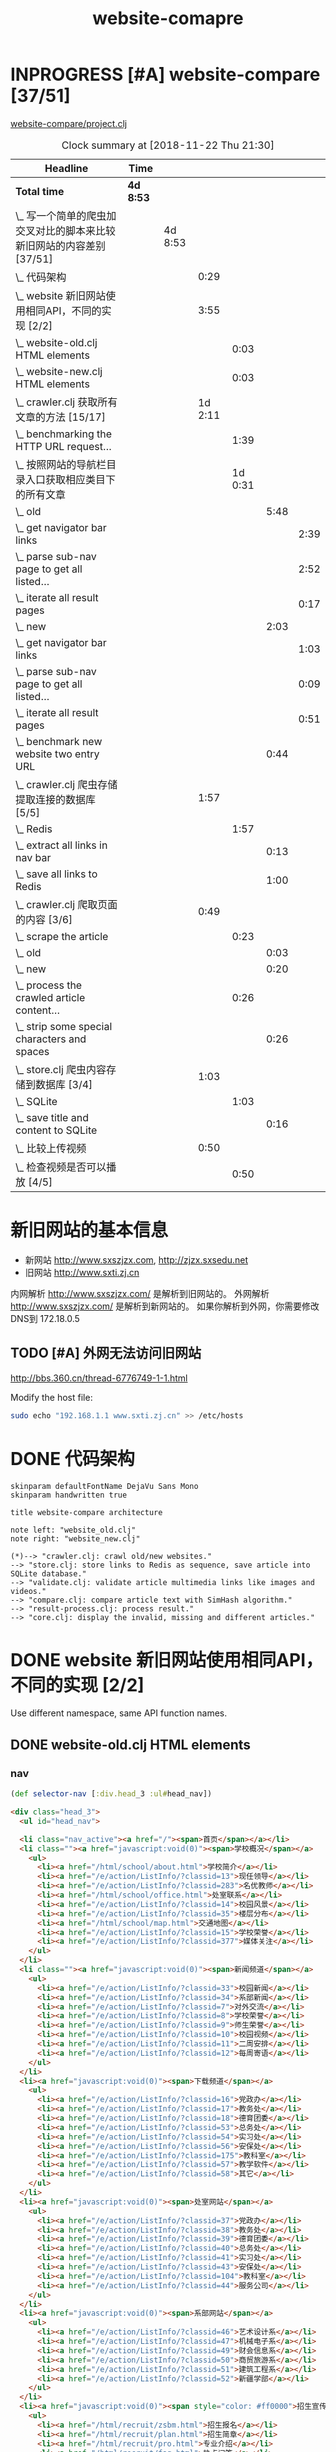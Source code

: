 #+TITLE: website-comapre

* INPROGRESS [#A] website-compare [37/51]
  DEADLINE: <2018-09-26 Wed> SCHEDULED: <2018-09-22 Sat>
   :LOGBOOK:
   CLOCK: [2018-11-13 Tue 16:39]--[2018-11-13 Tue 16:43] =>  0:04
   CLOCK: [2018-11-12 Mon 15:30]--[2018-11-12 Mon 15:31] =>  0:01
   - State "INPROGRESS" from "PROJECT"    [2018-09-24 Mon 19:33] \\
     基本函数用以获取页面的内容
   CLOCK: [2018-09-24 Mon 15:42]--[2018-09-27 Thu 10:09] => 66:27
   CLOCK: [2018-09-23 Sun 16:50]--[2018-09-23 Sun 19:57] =>  3:07
   - State "PROJECT"    from              [2018-09-23 Sun 16:48]
   :END:

[[file:~/Documents/learning/Clojure/website-compare/project.clj][website-compare/project.clj]]

#+BEGIN: clocktable :scope subtree :maxlevel 10
#+CAPTION: Clock summary at [2018-11-22 Thu 21:30]
| Headline                                                             | Time    |         |         |         |      |      |
|----------------------------------------------------------------------+---------+---------+---------+---------+------+------|
| *Total time*                                                           | *4d 8:53* |         |         |         |      |      |
|----------------------------------------------------------------------+---------+---------+---------+---------+------+------|
| \_  写一个简单的爬虫加交叉对比的脚本来比较新旧网站的内容差别 [37/51] |         | 4d 8:53 |         |         |      |      |
| \_    代码架构                                                       |         |         |    0:29 |         |      |      |
| \_    website 新旧网站使用相同API，不同的实现 [2/2]                  |         |         |    3:55 |         |      |      |
| \_      website-old.clj HTML elements                                |         |         |         |    0:03 |      |      |
| \_      website-new.clj HTML elements                                |         |         |         |    0:03 |      |      |
| \_    crawler.clj 获取所有文章的方法 [15/17]                         |         |         | 1d 2:11 |         |      |      |
| \_      benchmarking the HTTP URL request...                         |         |         |         |    1:39 |      |      |
| \_      按照网站的导航栏目录入口获取相应类目下的所有文章             |         |         |         | 1d 0:31 |      |      |
| \_        old                                                        |         |         |         |         | 5:48 |      |
| \_          get navigator bar links                                  |         |         |         |         |      | 2:39 |
| \_          parse sub-nav page to get all listed...                  |         |         |         |         |      | 2:52 |
| \_          iterate all result pages                                 |         |         |         |         |      | 0:17 |
| \_        new                                                        |         |         |         |         | 2:03 |      |
| \_          get navigator bar links                                  |         |         |         |         |      | 1:03 |
| \_          parse sub-nav page to get all listed...                  |         |         |         |         |      | 0:09 |
| \_          iterate all result pages                                 |         |         |         |         |      | 0:51 |
| \_        benchmark new website two entry URL                        |         |         |         |         | 0:44 |      |
| \_    crawler.clj 爬虫存储提取连接的数据库 [5/5]                     |         |         |    1:57 |         |      |      |
| \_      Redis                                                        |         |         |         |    1:57 |      |      |
| \_        extract all links in nav bar                               |         |         |         |         | 0:13 |      |
| \_        save all links to Redis                                    |         |         |         |         | 1:00 |      |
| \_    crawler.clj 爬取页面的内容 [3/6]                               |         |         |    0:49 |         |      |      |
| \_      scrape the article                                           |         |         |         |    0:23 |      |      |
| \_        old                                                        |         |         |         |         | 0:03 |      |
| \_        new                                                        |         |         |         |         | 0:20 |      |
| \_      process the crawled article content...                       |         |         |         |    0:26 |      |      |
| \_        strip some special characters and spaces                   |         |         |         |         | 0:26 |      |
| \_    store.clj 爬虫内容存储到数据库 [3/4]                           |         |         |    1:03 |         |      |      |
| \_      SQLite                                                       |         |         |         |    1:03 |      |      |
| \_        save title and content to SQLite                           |         |         |         |         | 0:16 |      |
| \_    比较上传视频                                                   |         |         |    0:50 |         |      |      |
| \_      检查视频是否可以播放 [4/5]                                   |         |         |         |    0:50 |      |      |
#+END:

* 新旧网站的基本信息

- 新网站 http://www.sxszjzx.com, http://zjzx.sxsedu.net
- 旧网站 http://www.sxti.zj.cn

内网解析 http://www.sxszjzx.com/ 是解析到旧网站的。
外网解析 http://www.sxszjzx.com/ 是解析到新网站的。
如果你解析到外网，你需要修改DNS到 172.18.0.5

** TODO [#A] 外网无法访问旧网站
   DEADLINE: <2018-11-19 Mon>
     :LOGBOOK:
     - State "TODO"       from              [2018-11-18 Sun 12:05] \\
       获得旧网站的IP，运行修改hosts的命令，看看外网能否访问。
     :END:

http://bbs.360.cn/thread-6776749-1-1.html

Modify the host file:

#+begin_src sh :dir /sudo::
sudo echo "192.168.1.1 www.sxti.zj.cn" >> /etc/hosts
#+end_src

* DONE 代码架构
  CLOSED: [2018-11-16 Fri 15:41]
    :LOGBOOK:
    - State "DONE"       from "TODO"       [2018-11-16 Fri 15:41]
    CLOCK: [2018-11-16 Fri 07:30]--[2018-11-16 Fri 07:59] =>  0:29
    - State "TODO"       from              [2018-11-16 Fri 07:30]
    :END:

#+begin_src plantuml :dir "data/images" :file website-compare-architecture.png
skinparam defaultFontName DejaVu Sans Mono
skinparam handwritten true

title website-compare architecture

note left: "website_old.clj"
note right: "website_new.clj"

(*)--> "crawler.clj: crawl old/new websites."
--> "store.clj: store links to Redis as sequence, save article into SQLite database."
--> "validate.clj: validate article multimedia links like images and videos."
--> "compare.clj: compare article text with SimHash algorithm."
--> "result-process.clj: process result."
--> "core.clj: display the invalid, missing and different articles."
#+end_src

#+RESULTS[<2018-11-18 11:30:27> df5e1300f872bdf9f8381219103fc22199dd5676]:
[[file:data/images/website-compare-architecture.png]]

* DONE website 新旧网站使用相同API，不同的实现 [2/2]
  CLOSED: [2018-11-19 Mon 19:11]
    :LOGBOOK:
    - State "DONE"       from "TODO"       [2018-11-19 Mon 19:11]
    CLOCK: [2018-11-17 Sat 09:42]--[2018-11-17 Sat 13:15] =>  3:33
    CLOCK: [2018-11-16 Fri 16:08]--[2018-11-16 Fri 16:24] =>  0:16
    - State "TODO"       from              [2018-11-13 Tue 10:25]
    :END:

Use different namespace, same API function names.

** DONE website-old.clj HTML elements
   CLOSED: [2018-11-19 Mon 19:05]
   :LOGBOOK:
   CLOCK: [2018-11-19 Mon 19:08]--[2018-11-19 Mon 19:11] =>  0:03
   - State "DONE"       from "TODO"       [2018-11-19 Mon 19:05]
   - State "TODO"       from              [2018-11-18 Sun 14:31] \\
     get HTML elements structure
   :END:

*** nav

#+begin_src clojure
(def selector-nav [:div.head_3 :ul#head_nav])
#+end_src

#+begin_src html
<div class="head_3">
  <ul id="head_nav">
    
  <li class="nav_active"><a href="/"><span>首页</span></a></li>
  <li class=""><a href="javascript:void(0)"><span>学校概况</span></a>
    <ul>
      <li><a href="/html/school/about.html">学校简介</a></li>
      <li><a href="/e/action/ListInfo/?classid=13">现任领导</a></li>
      <li><a href="/e/action/ListInfo/?classid=283">名优教师</a></li>
      <li><a href="/html/school/office.html">处室联系</a></li>
      <li><a href="/e/action/ListInfo/?classid=14">校园风景</a></li>
      <li><a href="/e/action/ListInfo/?classid=35">楼层分布</a></li>
      <li><a href="/html/school/map.html">交通地图</a></li>
      <li><a href="/e/action/ListInfo/?classid=15">学校荣誉</a></li>
      <li><a href="/e/action/ListInfo/?classid=377">媒体关注</a></li>
    </ul>
  </li>
  <li class=""><a href="javascript:void(0)"><span>新闻频道</span></a>
    <ul>
      <li><a href="/e/action/ListInfo/?classid=33">校园新闻</a></li>
      <li><a href="/e/action/ListInfo/?classid=34">系部新闻</a></li>
      <li><a href="/e/action/ListInfo/?classid=7">对外交流</a></li>
      <li><a href="/e/action/ListInfo/?classid=8">学校荣誉</a></li>
      <li><a href="/e/action/ListInfo/?classid=9">师生荣誉</a></li>
      <li><a href="/e/action/ListInfo/?classid=10">校园视频</a></li>
      <li><a href="/e/action/ListInfo/?classid=11">二周安排</a></li>
      <li><a href="/e/action/ListInfo/?classid=12">每周寄语</a></li>
    </ul>
  </li>
  <li><a href="javascript:void(0)"><span>下载频道</span></a>
    <ul>
      <li><a href="/e/action/ListInfo/?classid=16">党政办</a></li>
      <li><a href="/e/action/ListInfo/?classid=17">教务处</a></li>
      <li><a href="/e/action/ListInfo/?classid=18">德育团委</a></li>
      <li><a href="/e/action/ListInfo/?classid=53">总务处</a></li>
      <li><a href="/e/action/ListInfo/?classid=54">实习处</a></li>
      <li><a href="/e/action/ListInfo/?classid=56">安保处</a></li>
      <li><a href="/e/action/ListInfo/?classid=175">教科室</a></li>
      <li><a href="/e/action/ListInfo/?classid=57">教学软件</a></li>
      <li><a href="/e/action/ListInfo/?classid=58">其它</a></li>
    </ul>
  </li>
  <li><a href="javascript:void(0)"><span>处室网站</span></a>
    <ul>
      <li><a href="/e/action/ListInfo/?classid=37">党政办</a></li>
      <li><a href="/e/action/ListInfo/?classid=38">教务处</a></li>
      <li><a href="/e/action/ListInfo/?classid=39">德育团委</a></li>
      <li><a href="/e/action/ListInfo/?classid=40">总务处</a></li>
      <li><a href="/e/action/ListInfo/?classid=41">实习处</a></li>
      <li><a href="/e/action/ListInfo/?classid=43">安保处</a></li>
      <li><a href="/e/action/ListInfo/?classid=104">教科室</a></li>
      <li><a href="/e/action/ListInfo/?classid=44">服务公司</a></li>
    </ul>
  </li>
  <li><a href="javascript:void(0)"><span>系部网站</span></a>
    <ul>
      <li><a href="/e/action/ListInfo/?classid=46">艺术设计系</a></li>
      <li><a href="/e/action/ListInfo/?classid=47">机械电子系</a></li>
      <li><a href="/e/action/ListInfo/?classid=49">财会信息系</a></li>
      <li><a href="/e/action/ListInfo/?classid=50">商贸旅游系</a></li>
      <li><a href="/e/action/ListInfo/?classid=51">建筑工程系</a></li>
      <li><a href="/e/action/ListInfo/?classid=52">新疆学部</a></li>
    </ul>
  </li>
  <li><a href="javascript:void(0)"><span style="color: #ff0000">招生宣传</span></a>
    <ul>
      <li><a href="/html/recruit/zsbm.html">招生报名</a></li>
      <li><a href="/html/recruit/plan.html">招生简章</a></li>
      <li><a href="/html/recruit/pro.html">专业介绍</a></li>
      <li><a href="/html/recruit/faq.html">热点问答</a></li>
      <li><a href="/html/recruit/xysh.html">校园生活</a></li>
    </ul>
  </li>
  <li><a href="javascript:void(0)"><span>校务公开</span></a>
    <ul>
      <li><a href="/html/public/org.html">组织架构</a></li>
      <li><a href="/e/action/ListInfo/?classid=19">办学规划</a></li>
      <li><a href="/e/action/ListInfo/?classid=20">管理制度</a></li>
      <li><a href="/e/action/ListInfo/?classid=21">阳光收费</a></li>
      <li><a href="/e/action/ListInfo/?classid=22">评职评优</a></li>
      <li><a href="/e/action/ListInfo/?classid=23">招标公告</a></li>
      <li><a href="/e/action/ListInfo/?classid=390">质量报告</a></li>
    </ul>
  </li>
  <li><a href="javascript:void(0)"><span>专题网站</span></a>
    <ul>
      <li><a href="/html/exemplary/about.html"><span>示范校专题网</span></a></li>
      <li><a href="/htmlhomepage/yiheliangyi/about.html">一核二翼专题网</a></li>
      <li><a href="/e/action/ListInfo/?classid=364">群众路线活动</a></li>
      <li><a href="/e/action/ListInfo/?classid=371">旅游职教集团</a></li>
      <li><a href="/e/action/ListInfo/?classid=39">德 育 品 牌</a></li>
      <li><a href="http://server2.sxszjzx.com/~jwc">精 品 课 程</a></li>
      <li><a href="/e/action/ListInfo/?classid=379">信 息 中 心</a></li> 
    </ul>
  </li>
  <li><a target="_blank" href="/e/action/ListInfo/?classid=387"><span style="color: #ff0000">党建工作</span></a></li>

  </ul>
</div>
#+end_src

*** content

#+begin_src clojure :eval no
(def selector-content [:div.page_1])
#+end_src

**** sidebar

http://www.sxti.zj.cn/html/school/about.html

#+begin_src clojure :eval no
(def selector-sidebar [:div.page_left :div.pleft_t3])
#+end_src

#+begin_src html
<div class="page_left">
  ..

  <div class="pleft_t2">
    <ul class="pleft_t3">
      
      <li><a href="/html/school/about.html">学校简介</a></li>
      <li><a href="/e/action/ListInfo/?classid=13">现任领导</a></li>
      <li><a href="/e/action/ListInfo/?classid=283">名优教师</a></li>
      <li><a href="/html/school/office.html">处室联系</a></li>
      <li><a href="/e/action/ListInfo/?classid=14">校园风景</a></li>
      <li><a href="/e/action/ListInfo/?classid=35">楼层分布</a></li>
      <li><a href="/html/school/map.html">交通地图</a></li>
      <li><a href="/e/action/ListInfo/?classid=15">学校荣誉</a></li>
      <li><a href="/e/action/ListInfo/?classid=377">媒体关注</a></li>

    </ul>
  </div>
  
</div>
#+end_src

**** article

#+begin_src clojure :eval no
(def selector-article [:div.page_right :div.pright_t3])
#+end_src

#+begin_src html
<div class="page_right">
  <!-- title -->
  <div class="pright_t3">
    <!-- article -->
    <div class="pright_t4">
      
    </div>
  </div>
</div>
#+end_src

** DONE website-new.clj HTML elements
   CLOSED: [2018-11-19 Mon 19:11]
   :LOGBOOK:
   - State "DONE"       from "TODO"       [2018-11-19 Mon 19:11]
   - State "TODO"       from "DONE"       [2018-11-18 Sun 14:30] \\
     write corresponding Clojure Enlive CSS selector.
   - State "DONE"       from "TODO"       [2018-11-18 Sun 14:30]
   CLOCK: [2018-11-18 Sun 14:27]--[2018-11-18 Sun 14:30] =>  0:03
   - State "TODO"       from              [2018-11-18 Sun 14:27] \\
     get HTML elements structure
   :END:

*** nav

http://www.sxszjzx.com/

#+begin_src clojure
(def selector-nav [:div.nav])
#+end_src

#+begin_src html
<div class="nav">
  <div class="siteWidth">

    <ul id="mainNav" class="mainNav">
    <li class="li1 first1 on1" id="li-home">
      <h3 class="h1">
        <a class="a1" href="/">网站首页</a>
      </h3>
    </li>

    <li class="li1 hasUl1" id="li-xygk">
      <h3 class="h1">
        <a class="a1" href="/xygk/xyjj">学院概况</a></h3>
      <ul class="ul1" style="display: none;">
        
        <li class="li2 first2">
          <h3 class="h2"><a class="a2" href="/xygk/xyjj">学院简介</a></h3>
        </li>
        <li class="li2">
          <h3 class="h2"><a class="a2" href="/xygk/xrld">现任领导</a></h3>
        </li>
        <li class="li2">
          <h3 class="h2"><a class="a2" href="/xygk/zzjg">组织架构</a></h3>
        </li>
        <li class="li2">
          <h3 class="h2"><a class="a2" href="/xygk/cslx">处室联系</a></h3>
        </li>
        <li class="li2">
          <h3 class="h2"><a class="a2" href="/xygk/xyfg">校园风光</a></h3>
        </li>
        <li class="li2">
          <h3 class="h2"><a class="a2" href="/xygk/xyry">学院荣誉</a></h3>
        </li>
        <li class="li2">
          <h3 class="h2"><a class="a2" href="/xygk/lsyg">历史沿革</a></h3>
        </li>
        <li class="li2">
          <h3 class="h2"><a class="a2" href="/xygk/lcfb">楼层分布</a></h3>
        </li>
        <li class="li2 last2">
          <h3 class="h2"><a class="a2" href="/xygk/jtdt">交通地图</a></h3>
        </li>

      </ul>
    </li>
    <li class="li1 hasUl1" id="li-xydt">
      <h3 class="h1">
        <a class="a1" href="/xydt">学院动态</a></h3>
      <ul class="ul1" style="display: none;">
        
        <li class="li2 first2">
          <h3 class="h2"><a class="a2" href="/xydt/xyxw" target="_blank">学院新闻</a></h3>
        </li>
        <li class="li2">
          <h3 class="h2"><a class="a2" href="/xydt/xbxw">系部新闻</a></h3>
        </li>
        <li class="li2">
          <h3 class="h2"><a class="a2" href="/xydt/mtjj">媒体聚焦</a></h3>
        </li>
        <li class="li2">
          <h3 class="h2"><a class="a2" href="/xydt/xyry1">学院荣誉</a></h3>
        </li>
        <li class="li2">
          <h3 class="h2"><a class="a2" href="/xydt/jsry">教师荣誉</a></h3>
        </li>
        <li class="li2 last2">
          <h3 class="h2"><a class="a2" href="/xydt/xsry">学生荣誉</a></h3>
        </li>

      </ul>
    </li>
    <li class="li1 hasUl1" id="li-xbjs">
      <h3 class="h1">
        <a class="a1" href="/xbjs">系部建设</a></h3>
      <ul class="ul1" style="display: none;">
        
        <li class="li2 first2 hasUl2">
          <h3 class="h2"><a class="a2" href="/xbjs/yssjx">艺术设计系</a></h3>
        </li>
        <li class="li2 hasUl2">
          <h3 class="h2"><a class="a2" href="/xbjs/jxdzx">机械电子系</a></h3>
        </li>
        <li class="li2 hasUl2">
          <h3 class="h2"><a class="a2" href="/xbjs/chxxx">财会信息系</a></h3>
        </li>
        <li class="li2 hasUl2">
          <h3 class="h2"><a class="a2" href="/xbjs/smlyx">商贸旅游系</a></h3>
        </li>
        <li class="li2 hasUl2">
          <h3 class="h2"><a class="a2" href="/xbjs/jzgcx">建筑工程系</a></h3>
        </li>
        <li class="li2 last2 hasUl2">
          <h3 class="h2"><a class="a2" href="/xbjs/xjxb">新疆学部</a></h3>
        </li>

      </ul>
    </li>
    <li class="li1 hasUl1" id="li-zsjy">
      <h3 class="h1">
        <a class="a1" href="/zsjy/zsbm">招生就业</a></h3>
      <ul class="ul1" style="display: none;">

        <li class="li2 first2">
          <h3 class="h2"><a class="a2" href="/zsjy/zsbm">招生报名</a></h3>
        </li>
        <li class="li2">
          <h3 class="h2"><a class="a2" href="/zsjy/zsjz">招生简章</a></h3>
        </li>
        <li class="li2">
          <h3 class="h2"><a class="a2" href="/zsjy/zyjs6">专业介绍</a></h3>
        </li>
        <li class="li2">
          <h3 class="h2"><a class="a2" href="/zsjy/rdwd">热点问答</a></h3>
        </li>
        <li class="li2">
          <h3 class="h2"><a class="a2" href="/zsjy/xysh">校园生活</a></h3>
        </li>
        <li class="li2">
          <h3 class="h2"><a class="a2" href="/zsjy/zxbm">在线报名</a></h3>
        </li>
        <li class="li2 last2">
          <h3 class="h2"><a class="a2" href="/zsjy/jyxx">就业信息</a></h3>
        </li>

      </ul>
    </li>
    <li class="li1 hasUl1" id="li-ztlm">
      <h3 class="h1">
        <a class="a1" href="/ztlm">专题栏目</a></h3>
      <ul class="ul1" style="display: none;">

        <li class="li2 first2 hasUl2">
          <h3 class="h2"><a class="a2" href="/ztlm/sfxjs">示范校建设</a></h3>
        </li>
        <li class="li2 hasUl2">
          <h3 class="h2"><a class="a2" href="/ztlm/smgc">三名工程</a></h3>
        </li>
        <li class="li2 hasUl2">
          <h3 class="h2"><a class="a2" href="/ztlm/yheyzt">一核二翼专题</a></h3>
        </li>
        <li class="li2 hasUl2">
          <h3 class="h2"><a class="a2" href="/ztlm/qzlxhd">群众路线活动</a></h3>
        </li>
        <li class="li2 hasUl2">
          <h3 class="h2"><a class="a2" href="/ztlm/lyzjjt">旅游职教集团</a></h3>
        </li>
        <li class="li2 hasUl2">
          <h3 class="h2"><a class="a2" href="/ztlm/dypp">德育品牌</a></h3>
        </li>
        <li class="li2 hasUl2">
          <h3 class="h2"><a class="a2" href="/ztlm/xysp">校园视频</a></h3>
        </li>
        <li class="li2 last2">
          <h3 class="h2"><a class="a2" href="http://server2.sxszjzx.com/~jwc/" target="_blank">精品课程</a></h3>
        </li>

      </ul>
    </li>
    <li class="li1 hasUl1" id="li-xxgk">
      <h3 class="h1">
        <a class="a1" href="/xxgk">校务公开</a></h3>
      <ul class="ul1" style="display: none;">
        
        <li class="li2 first2">
          <h3 class="h2"><a class="a2" href="/xxgk/bxgh">办学规划</a></h3>
        </li>
        <li class="li2">
          <h3 class="h2"><a class="a2" href="/xxgk/glzd">公示公告</a></h3>
        </li>
        <li class="li2">
          <h3 class="h2"><a class="a2" href="/xxgk/ygsf">阳光收费</a></h3>
        </li>
        <li class="li2">
          <h3 class="h2"><a class="a2" href="/xxgk/pzpy">评职评优</a></h3>
        </li>
        <li class="li2">
          <h3 class="h2"><a class="a2" href="/xxgk/zbgg">招标公告</a></h3>
        </li>
        <li class="li2">
          <h3 class="h2"><a class="a2" href="/xxgk/zlbg">质量报告</a></h3>
        </li>
        <li class="li2 last2">
          <h3 class="h2"><a class="a2" href="/xxgk/zyxz">资源下载</a></h3>
        </li>

      </ul>
    </li>
    <li class="li1 last1 hasUl1" id="li-djgz">
      <h3 class="h1">
        <a class="a1" href="/djgz">党建工作</a></h3>
      <ul class="ul1" style="display: none;">
        
        <li class="li2 first2">
          <h3 class="h2"><a class="a2" href="/djgz/djdt">党建动态</a></h3>
        </li>
        <li class="li2">
          <h3 class="h2"><a class="a2" href="/djgz/lzzl">廉政专栏</a></h3>
        </li>
        <li class="li2">
          <h3 class="h2"><a class="a2" href="/djgz/lqhd">亮旗行动</a></h3>
        </li>
        <li class="li2 last2">
          <h3 class="h2"><a class="a2" href="/djgz/xxzl">学习资料</a></h3>
        </li>

      </ul>
    </li>
  </ul>

  <script type="text/javascript">
    (function () {
    var navST;
    var navST1;
    var name = 'mainNav';
    var t = 200;
    var type = 1;
    var removeOn = 'False';
    var effect = 'slideDown';
    var appendItem = '#';
    var li = "#" + name + " li";
    var index = 0;

    if (!$("#" + name + " .li1").hasClass("on1")) {
    $("#" + name + " .li1").first().addClass("on1");
    } //默认第一个加.on1类
    index = $("#" + name + " .li1").index($("#" + name + " .on1"));

    //鼠标离开导航后，回复默认.on1类位置
    $("#" + name)
    .hover(
    function () {
    if (navST1 != null) {
    clearTimeout(navST1);
    }
    },
    function () {
    navST1 = setTimeout(function () {
    $("#" + name + " .li1").removeClass("on1").eq(index).addClass("on1");
    },
    500);
    }
    );

    if (type == '1') {
    li = "#" + name + " .li1";
    }
    if (appendItem != '#') { //插入内容
    var appendHtml = $(appendItem).html();
    $(li).first().append(appendHtml);
    $(appendItem).remove();
    }

    if (type == '3') {
    $("#" + name + " .on1").find("ul").first().show();
    }

    $(li)
    .hover(function () {
    var curItem = $(this);
    var onNum = (curItem.attr("class").split(" "))[0].replace("li", "");
    $(li).removeClass("on" + onNum);
    curItem.addClass("on" + onNum);
    navST = setTimeout(function () { //延时触发

    if ($("ul:first", curItem).css("display") != "block") {
    $(li + " .ul" + onNum).hide();
    if (effect == 'fade') {
    $("ul:first", curItem).fadeIn(t);
    } else {
    $("ul:first", curItem).slideDown(t);
    }
    };
    navST = null;
    },
    t);
    },
    function () {
    if (navST != null) {
    clearTimeout(navST);
    }
    if (type == '1' || type == '2') {
    if (effect == 'fade') {
    $(this).find("ul").first().fadeOut(t);
    } else {
    $(this).find("ul").first().slideUp(t);
    }
    }
    if (removeOn == 'True') {
    $(this).removeClass("on1");
    }
    },
    t); //end hover
    })()
  </script>

</div>
</div>
#+end_src

#+begin_src clojure

#+end_src

*** content

#+begin_src clojure :eval no
(def selector-content [:div#content])
#+end_src

#+begin_src html
<div id="content">
  ....
</div>
#+end_src

**** sidebar

http://www.sxszjzx.com/xygk/xyjj

#+begin_src clojure :eval no
(def selector-sidebar [:aside.side])
#+end_src

#+begin_src html
<aside class="side">
  
  <div id="sideMenu">
    <div class="hd">
      <h3>学院概况</h3>
    </div>
    <div class="bd">
      <ul class="menuList">
        <li class="on"><a href="/xygk/xyjj">学院简介</a></li>
        <li><a href="/xygk/xrld">现任领导</a></li>
        <li><a href="/xygk/zzjg">组织架构</a></li>
        <li><a href="/xygk/cslx">处室联系</a></li>
        <li><a href="/xygk/xyfg">校园风光</a></li>
        <li><a href="/xygk/xyry">学院荣誉</a></li>
        <li><a href="/xygk/lsyg">历史沿革</a></li>
        <li><a href="/xygk/lcfb">楼层分布</a></li>
        <li><a href="/xygk/jtdt">交通地图</a></li>
      </ul>
    </div>
  </div>

  <div id="sideRmph" class="sideBox">
    <div class="hd">
      <h3>热点资讯</h3>
    </div>
    <div class="bd">
      <ul class="infoListB">

        <li class="noData">暂无资料</li>
      </ul>
    </div>
  </div>
  
</aside>
#+end_src

**** article

http://www.sxszjzx.com/xygk/xyjj

#+begin_src clojure :eval no
(def selector-article [:div.mainContent])
#+end_src

#+begin_src html
<div class="mainContent">
  
  <div class="mHd">
    <div class="path">

      <em>您的位置：</em><a href="/">首页</a>
      &gt;<a href="/xygk/xyjj">学院概况</a>&gt;<a href="/xygk/xyjj">学院简介</a></div>
    <h3>学院简介</h3>
  </div>
  <div class="mBd">
    <!-- 正文内容 S -->
    <div class="articleCon">
      <div class="printArea" data-power-area="content">
        <!-- 标题 -->
        <h3 class="title">学院简介</h3>
        <div class="property">
          <span>【字体：<a href="javascript:;" data-power-command="reducefont">小</a> <a href="javascript:;" data-power-command="enlargefont">大</a>】</span>
        </div>
        <!-- 正文 -->
        <div class="conTxt" data-power-defaultfontsize="16" data-power-defaultlineheight="2" data-power-imgmaxwidth="800">
          <div><strong style="padding: 0px; margin: 0px; outline: none; color: rgb(51, 51, 51); font-family: &quot;Microsoft Yahei&quot;; font-size: 14px; white-space: normal; background-color: rgb(255, 255, 255)">绍兴技师学院（筹）绍兴市职教中心</strong><span style="color: #333333; font-family: &quot;Microsoft Yahei&quot;; font-size: 14px; background-color: #FFFFFF">创办于</span><strong style="padding: 0px; margin: 0px; outline: none; color: rgb(51, 51, 51); font-family: &quot;Microsoft Yahei&quot;; font-size: 14px; white-space: normal; background-color: rgb(255, 255, 255)">1958</strong><span style="color: #333333; font-family: &quot;Microsoft Yahei&quot;; font-size: 14px; background-color: #FFFFFF">年，是以培养现代服务业和先进制造业技能人才为主，集学历教育、职业培训、技能鉴定为一体的综合性职业学校。</span><strong style="padding: 0px; margin: 0px; outline: none; color: rgb(51, 51, 51); font-family: &quot;Microsoft Yahei&quot;; font-size: 14px; white-space: normal; background-color: rgb(255, 255, 255)">1996</strong><span style="color: #333333; font-family: &quot;Microsoft Yahei&quot;; font-size: 14px; background-color: #FFFFFF">年被评为首批国家级重点职业学校，</span><strong style="padding: 0px; margin: 0px; outline: none; color: rgb(51, 51, 51); font-family: &quot;Microsoft Yahei&quot;; font-size: 14px; white-space: normal; background-color: rgb(255, 255, 255)">2013</strong><span style="color: #333333; font-family: &quot;Microsoft Yahei&quot;; font-size: 14px; background-color: #FFFFFF">年被确定为首批国家中等职业教育改革发展示范学校。</span><br style="padding: 0px; margin: 0px; outline: none; color: rgb(51, 51, 51); font-family: &quot;Microsoft Yahei&quot;; font-size: 14px; white-space: normal; background-color: rgb(255, 255, 255)"><span style="color: #333333; font-family: &quot;Microsoft Yahei&quot;; font-size: 14px; background-color: #FFFFFF">&nbsp;　　学校实行“</span><strong style="padding: 0px; margin: 0px; outline: none; color: rgb(51, 51, 51); font-family: &quot;Microsoft Yahei&quot;; font-size: 14px; white-space: normal; background-color: rgb(255, 255, 255)">以德治校、技能强校、科研兴校、品牌立校</strong><span style="color: #333333; font-family: &quot;Microsoft Yahei&quot;; font-size: 14px; background-color: #FFFFFF">”的办学方针，以“</span><strong style="padding: 0px; margin: 0px; outline: none; color: rgb(51, 51, 51); font-family: &quot;Microsoft Yahei&quot;; font-size: 14px; white-space: normal; background-color: rgb(255, 255, 255)">身正技高</strong><span style="color: #333333; font-family: &quot;Microsoft Yahei&quot;; font-size: 14px; background-color: #FFFFFF">”为校风，办学成果丰硕，</span><strong style="padding: 0px; margin: 0px; outline: none; color: rgb(51, 51, 51); font-family: &quot;Microsoft Yahei&quot;; font-size: 14px; white-space: normal; background-color: rgb(255, 255, 255)">2007</strong><span style="color: #333333; font-family: &quot;Microsoft Yahei&quot;; font-size: 14px; background-color: #FFFFFF">年被评为全国教育系统先进集体，</span><strong style="padding: 0px; margin: 0px; outline: none; color: rgb(51, 51, 51); font-family: &quot;Microsoft Yahei&quot;; font-size: 14px; white-space: normal; background-color: rgb(255, 255, 255)">2012</strong><span style="color: #333333; font-family: &quot;Microsoft Yahei&quot;; font-size: 14px; background-color: #FFFFFF">年列全省</span><strong style="padding: 0px; margin: 0px; outline: none; color: rgb(51, 51, 51); font-family: &quot;Microsoft Yahei&quot;; font-size: 14px; white-space: normal; background-color: rgb(255, 255, 255)">445</strong><span style="color: #333333; font-family: &quot;Microsoft Yahei&quot;; font-size: 14px; background-color: #FFFFFF">所中职学校综合实力第五名，</span><strong style="padding: 0px; margin: 0px; outline: none; color: rgb(51, 51, 51); font-family: &quot;Microsoft Yahei&quot;; font-size: 14px; white-space: normal; background-color: rgb(255, 255, 255)">2014</strong><span style="color: #333333; font-family: &quot;Microsoft Yahei&quot;; font-size: 14px; background-color: #FFFFFF">年获“</span><strong style="padding: 0px; margin: 0px; outline: none; color: rgb(51, 51, 51); font-family: &quot;Microsoft Yahei&quot;; font-size: 14px; white-space: normal; background-color: rgb(255, 255, 255)">全国职业教育先进集体</strong><span style="color: #333333; font-family: &quot;Microsoft Yahei&quot;; font-size: 14px; background-color: #FFFFFF">”称号。</span><br style="padding: 0px; margin: 0px; outline: none; color: rgb(51, 51, 51); font-family: &quot;Microsoft Yahei&quot;; font-size: 14px; white-space: normal; background-color: rgb(255, 255, 255)"><span style="color: #333333; font-family: &quot;Microsoft Yahei&quot;; font-size: 14px; background-color: #FFFFFF">&nbsp;　　学校现有学制教育在校生</span><strong style="padding: 0px; margin: 0px; outline: none; color: rgb(51, 51, 51); font-family: &quot;Microsoft Yahei&quot;; font-size: 14px; white-space: normal; background-color: rgb(255, 255, 255)">4200</strong><span style="color: #333333; font-family: &quot;Microsoft Yahei&quot;; font-size: 14px; background-color: #FFFFFF">余人，年职业培训</span><strong style="padding: 0px; margin: 0px; outline: none; color: rgb(51, 51, 51); font-family: &quot;Microsoft Yahei&quot;; font-size: 14px; white-space: normal; background-color: rgb(255, 255, 255)">5000</strong><span style="color: #333333; font-family: &quot;Microsoft Yahei&quot;; font-size: 14px; background-color: #FFFFFF">人次以上。占地</span><strong style="padding: 0px; margin: 0px; outline: none; color: rgb(51, 51, 51); font-family: &quot;Microsoft Yahei&quot;; font-size: 14px; white-space: normal; background-color: rgb(255, 255, 255)">139.3</strong><span style="color: #333333; font-family: &quot;Microsoft Yahei&quot;; font-size: 14px; background-color: #FFFFFF">亩，建筑面积</span><strong style="padding: 0px; margin: 0px; outline: none; color: rgb(51, 51, 51); font-family: &quot;Microsoft Yahei&quot;; font-size: 14px; white-space: normal; background-color: rgb(255, 255, 255)">75498</strong><span style="color: #333333; font-family: &quot;Microsoft Yahei&quot;; font-size: 14px; background-color: #FFFFFF">平方米。建立</span><strong style="padding: 0px; margin: 0px; outline: none; color: rgb(51, 51, 51); font-family: &quot;Microsoft Yahei&quot;; font-size: 14px; white-space: normal; background-color: rgb(255, 255, 255)">艺术设计系、商贸旅游系、财会信息系、机械电子系、建筑工程系</strong><span style="color: #333333; font-family: &quot;Microsoft Yahei&quot;; font-size: 14px; background-color: #FFFFFF">和</span><strong style="padding: 0px; margin: 0px; outline: none; color: rgb(51, 51, 51); font-family: &quot;Microsoft Yahei&quot;; font-size: 14px; white-space: normal; background-color: rgb(255, 255, 255)">新疆学部</strong><span style="color: #333333; font-family: &quot;Microsoft Yahei&quot;; font-size: 14px; background-color: #FFFFFF">六大类共</span><strong style="padding: 0px; margin: 0px; outline: none; color: rgb(51, 51, 51); font-family: &quot;Microsoft Yahei&quot;; font-size: 14px; white-space: normal; background-color: rgb(255, 255, 255)">20</strong><span style="color: #333333; font-family: &quot;Microsoft Yahei&quot;; font-size: 14px; background-color: #FFFFFF">多个专业，建有</span><strong style="padding: 0px; margin: 0px; outline: none; color: rgb(51, 51, 51); font-family: &quot;Microsoft Yahei&quot;; font-size: 14px; white-space: normal; background-color: rgb(255, 255, 255)">95</strong><span style="color: #333333; font-family: &quot;Microsoft Yahei&quot;; font-size: 14px; background-color: #FFFFFF">个校内实训实习场所，</span><strong style="padding: 0px; margin: 0px; outline: none; color: rgb(51, 51, 51); font-family: &quot;Microsoft Yahei&quot;; font-size: 14px; white-space: normal; background-color: rgb(255, 255, 255)">105</strong><span style="color: #333333; font-family: &quot;Microsoft Yahei&quot;; font-size: 14px; background-color: #FFFFFF">家以上稳定的校外实习基地。学校于</span><strong style="padding: 0px; margin: 0px; outline: none; color: rgb(51, 51, 51); font-family: &quot;Microsoft Yahei&quot;; font-size: 14px; white-space: normal; background-color: rgb(255, 255, 255)">2011</strong><span style="color: #333333; font-family: &quot;Microsoft Yahei&quot;; font-size: 14px; background-color: #FFFFFF">年承办新疆中职班，现有在校生</span><strong style="padding: 0px; margin: 0px; outline: none; color: rgb(51, 51, 51); font-family: &quot;Microsoft Yahei&quot;; font-size: 14px; white-space: normal; background-color: rgb(255, 255, 255)">170</strong><span style="color: #333333; font-family: &quot;Microsoft Yahei&quot;; font-size: 14px; background-color: #FFFFFF">人；</span><strong style="padding: 0px; margin: 0px; outline: none; color: rgb(51, 51, 51); font-family: &quot;Microsoft Yahei&quot;; font-size: 14px; white-space: normal; background-color: rgb(255, 255, 255)">2014</strong><span style="color: #333333; font-family: &quot;Microsoft Yahei&quot;; font-size: 14px; background-color: #FFFFFF">年首届毕业生顺利毕业，其中</span><strong style="padding: 0px; margin: 0px; outline: none; color: rgb(51, 51, 51); font-family: &quot;Microsoft Yahei&quot;; font-size: 14px; white-space: normal; background-color: rgb(255, 255, 255)">张浩琛同学</strong><span style="color: #333333; font-family: &quot;Microsoft Yahei&quot;; font-size: 14px; background-color: #FFFFFF">获内地西藏新疆中职班单招单考全省第一名。</span><br style="padding: 0px; margin: 0px; outline: none; color: rgb(51, 51, 51); font-family: &quot;Microsoft Yahei&quot;; font-size: 14px; white-space: normal; background-color: rgb(255, 255, 255)"><span style="color: #333333; font-family: &quot;Microsoft Yahei&quot;; font-size: 14px; background-color: #FFFFFF">&nbsp;　　学校现有教职工</span><strong style="padding: 0px; margin: 0px; outline: none; color: rgb(51, 51, 51); font-family: &quot;Microsoft Yahei&quot;; font-size: 14px; white-space: normal; background-color: rgb(255, 255, 255)">283</strong><span style="color: #333333; font-family: &quot;Microsoft Yahei&quot;; font-size: 14px; background-color: #FFFFFF">人，师资力量雄厚。有首届中国职业院校教学名师</span><strong style="padding: 0px; margin: 0px; outline: none; color: rgb(51, 51, 51); font-family: &quot;Microsoft Yahei&quot;; font-size: 14px; white-space: normal; background-color: rgb(255, 255, 255)">1</strong><span style="color: #333333; font-family: &quot;Microsoft Yahei&quot;; font-size: 14px; background-color: #FFFFFF">人，首批浙派名校长</span><strong style="padding: 0px; margin: 0px; outline: none; color: rgb(51, 51, 51); font-family: &quot;Microsoft Yahei&quot;; font-size: 14px; white-space: normal; background-color: rgb(255, 255, 255)">1</strong><span style="color: #333333; font-family: &quot;Microsoft Yahei&quot;; font-size: 14px; background-color: #FFFFFF">人，省名师培养对象</span><strong style="padding: 0px; margin: 0px; outline: none; color: rgb(51, 51, 51); font-family: &quot;Microsoft Yahei&quot;; font-size: 14px; white-space: normal; background-color: rgb(255, 255, 255)">3</strong><span style="color: #333333; font-family: &quot;Microsoft Yahei&quot;; font-size: 14px; background-color: #FFFFFF">人，浙江省特级教师</span><strong style="padding: 0px; margin: 0px; outline: none; color: rgb(51, 51, 51); font-family: &quot;Microsoft Yahei&quot;; font-size: 14px; white-space: normal; background-color: rgb(255, 255, 255)">1</strong><span style="color: #333333; font-family: &quot;Microsoft Yahei&quot;; font-size: 14px; background-color: #FFFFFF">名，浙江省技术能手</span><strong style="padding: 0px; margin: 0px; outline: none; color: rgb(51, 51, 51); font-family: &quot;Microsoft Yahei&quot;; font-size: 14px; white-space: normal; background-color: rgb(255, 255, 255)">12</strong><span style="color: #333333; font-family: &quot;Microsoft Yahei&quot;; font-size: 14px; background-color: #FFFFFF">名，省市、市属级教坛新秀</span><strong style="padding: 0px; margin: 0px; outline: none; color: rgb(51, 51, 51); font-family: &quot;Microsoft Yahei&quot;; font-size: 14px; white-space: normal; background-color: rgb(255, 255, 255)">17</strong><span style="color: #333333; font-family: &quot;Microsoft Yahei&quot;; font-size: 14px; background-color: #FFFFFF">名,市属级以上学科带头人</span><strong style="padding: 0px; margin: 0px; outline: none; color: rgb(51, 51, 51); font-family: &quot;Microsoft Yahei&quot;; font-size: 14px; white-space: normal; background-color: rgb(255, 255, 255)">13</strong><span style="color: #333333; font-family: &quot;Microsoft Yahei&quot;; font-size: 14px; background-color: #FFFFFF">名。</span><br style="padding: 0px; margin: 0px; outline: none; color: rgb(51, 51, 51); font-family: &quot;Microsoft Yahei&quot;; font-size: 14px; white-space: normal; background-color: rgb(255, 255, 255)"><span style="color: #333333; font-family: &quot;Microsoft Yahei&quot;; font-size: 14px; background-color: #FFFFFF">&nbsp;　　教科研成果显著。自</span><strong style="padding: 0px; margin: 0px; outline: none; color: rgb(51, 51, 51); font-family: &quot;Microsoft Yahei&quot;; font-size: 14px; white-space: normal; background-color: rgb(255, 255, 255)">1999</strong><span style="color: #333333; font-family: &quot;Microsoft Yahei&quot;; font-size: 14px; background-color: #FFFFFF">年起在浙江省四年一届的职业教育教学成果奖评比中，连续四届评为一等奖。其中</span><strong style="padding: 0px; margin: 0px; outline: none; color: rgb(51, 51, 51); font-family: &quot;Microsoft Yahei&quot;; font-size: 14px; white-space: normal; background-color: rgb(255, 255, 255)">《中职学校基于“一核两翼”的“技能领雁工程”建设的探索与实践》</strong><span style="color: #333333; font-family: &quot;Microsoft Yahei&quot;; font-size: 14px; background-color: #FFFFFF">获国家级教学成果二等奖和浙江省第四届职业教育教学一等奖。</span><br style="padding: 0px; margin: 0px; outline: none; color: rgb(51, 51, 51); font-family: &quot;Microsoft Yahei&quot;; font-size: 14px; white-space: normal; background-color: rgb(255, 255, 255)"><span style="color: #333333; font-family: &quot;Microsoft Yahei&quot;; font-size: 14px; background-color: #FFFFFF">&nbsp;　　教育质量稳步提升。学校创新共育人才培养新模式，积极推进教学手段和方法改革。近几年全国中职学校技能大赛中，学生共获得</span><strong style="padding: 0px; margin: 0px; outline: none; color: rgb(51, 51, 51); font-family: &quot;Microsoft Yahei&quot;; font-size: 14px; white-space: normal; background-color: rgb(255, 255, 255)">17金14银5铜</strong><span style="color: #333333; font-family: &quot;Microsoft Yahei&quot;; font-size: 14px; background-color: #FFFFFF">的优异成绩。在第十二届全国中等职业学校“文明风采”竞赛活动中荣获优秀组织奖</span><br style="padding: 0px; margin: 0px; outline: none; color: rgb(51, 51, 51); font-family: &quot;Microsoft Yahei&quot;; font-size: 14px; white-space: normal; background-color: rgb(255, 255, 255)"><span style="color: #333333; font-family: &quot;Microsoft Yahei&quot;; font-size: 14px; background-color: #FFFFFF">&nbsp;　　校企合作不断深化。学校把创新驱动放在更为突出的位置，做好产教融合改革课题，积极培育校企合作新生态，牵头组建2个职教集团，创建3个教学工厂，成立3个校企合作委员会，与绍兴大型企业签订订单班与现代学徒制协议，致力培养</span><strong style="padding: 0px; margin: 0px; outline: none; color: rgb(51, 51, 51); font-family: &quot;Microsoft Yahei&quot;; font-size: 14px; white-space: normal; background-color: rgb(255, 255, 255)">一专多能、技能多元、复合就业</strong><span style="color: #333333; font-family: &quot;Microsoft Yahei&quot;; font-size: 14px; background-color: #FFFFFF">的技能人才，毕业生就业率一直保持在98%以上。建立1个无界化创新创业园区，着力开展创业创新教育，连续三年获得省中职学生创新创业大赛一等奖，已有</span><strong style="padding: 0px; margin: 0px; outline: none; color: rgb(51, 51, 51); font-family: &quot;Microsoft Yahei&quot;; font-size: 14px; white-space: normal; background-color: rgb(255, 255, 255)">10项产品获得国家专利</strong><span style="color: #333333; font-family: &quot;Microsoft Yahei&quot;; font-size: 14px; background-color: #FFFFFF">。</span><br style="padding: 0px; margin: 0px; outline: none; color: rgb(51, 51, 51); font-family: &quot;Microsoft Yahei&quot;; font-size: 14px; white-space: normal; background-color: rgb(255, 255, 255)"><span style="color: #333333; font-family: &quot;Microsoft Yahei&quot;; font-size: 14px; background-color: #FFFFFF">&nbsp;　　在绍兴市委市政府的领导下，2016年6月，学校正式挂筹</span><strong style="padding: 0px; margin: 0px; outline: none; color: rgb(51, 51, 51); font-family: &quot;Microsoft Yahei&quot;; font-size: 14px; white-space: normal; background-color: rgb(255, 255, 255)">浙江绍兴技师学院</strong><span style="color: #333333; font-family: &quot;Microsoft Yahei&quot;; font-size: 14px; background-color: #FFFFFF">。学校将按照“</span><strong style="padding: 0px; margin: 0px; outline: none; color: rgb(51, 51, 51); font-family: &quot;Microsoft Yahei&quot;; font-size: 14px; white-space: normal; background-color: rgb(255, 255, 255)">全市领航、全省一流、全国示范</strong><span style="color: #333333; font-family: &quot;Microsoft Yahei&quot;; font-size: 14px; background-color: #FFFFFF">” 的办学目标全面建设技师学院，为地方技工教育、中等职业教育谱写出崭新的篇章，为绍兴经济社会发展作出更大的贡献。</span><br style="padding: 0px; margin: 0px; outline: none; color: rgb(51, 51, 51); font-family: &quot;Microsoft Yahei&quot;; font-size: 14px; white-space: normal; background-color: rgb(255, 255, 255)"><span style="color: #333333; font-family: &quot;Microsoft Yahei&quot;; font-size: 14px; background-color: #FFFFFF">&nbsp;</span><br style="padding: 0px; margin: 0px; outline: none; color: rgb(51, 51, 51); font-family: &quot;Microsoft Yahei&quot;; font-size: 14px; white-space: normal; background-color: rgb(255, 255, 255)"><span style="color: #333333; font-family: &quot;Microsoft Yahei&quot;; font-size: 14px; background-color: #FFFFFF">&nbsp;</span><br style="padding: 0px; margin: 0px; outline: none; color: rgb(51, 51, 51); font-family: &quot;Microsoft Yahei&quot;; font-size: 14px; white-space: normal; background-color: rgb(255, 255, 255)"><span style="color: #333333; font-family: &quot;Microsoft Yahei&quot;; font-size: 14px; background-color: #FFFFFF">校训 ：&nbsp;</span><strong style="padding: 0px; margin: 0px; outline: none; color: rgb(51, 51, 51); font-family: &quot;Microsoft Yahei&quot;; font-size: 14px; white-space: normal; background-color: rgb(255, 255, 255)">励志 精业 务实 创新<br style="padding: 0px; margin: 0px; outline: none"></strong><span style="color: #333333; font-family: &quot;Microsoft Yahei&quot;; font-size: 14px; background-color: #FFFFFF">校风 ：&nbsp;</span><strong style="padding: 0px; margin: 0px; outline: none; color: rgb(51, 51, 51); font-family: &quot;Microsoft Yahei&quot;; font-size: 14px; white-space: normal; background-color: rgb(255, 255, 255)">身正 技高<br style="padding: 0px; margin: 0px; outline: none"></strong><span style="color: #333333; font-family: &quot;Microsoft Yahei&quot;; font-size: 14px; background-color: #FFFFFF">&nbsp;</span><br style="padding: 0px; margin: 0px; outline: none; color: rgb(51, 51, 51); font-family: &quot;Microsoft Yahei&quot;; font-size: 14px; white-space: normal; background-color: rgb(255, 255, 255)"><span style="color: #333333; font-family: &quot;Microsoft Yahei&quot;; font-size: 14px; background-color: #FFFFFF">学校地址：浙江省绍兴经济开发区平江路 579 号　　邮编： 312000</span><br style="padding: 0px; margin: 0px; outline: none; color: rgb(51, 51, 51); font-family: &quot;Microsoft Yahei&quot;; font-size: 14px; white-space: normal; background-color: rgb(255, 255, 255)"><span style="color: #333333; font-family: &quot;Microsoft Yahei&quot;; font-size: 14px; background-color: #FFFFFF">电话： 0575—88643632 88651012 　　培训部电话： 0575—85128598</span><br style="padding: 0px; margin: 0px; outline: none; color: rgb(51, 51, 51); font-family: &quot;Microsoft Yahei&quot;; font-size: 14px; white-space: normal; background-color: rgb(255, 255, 255)"><span style="color: #333333; font-family: &quot;Microsoft Yahei&quot;; font-size: 14px; background-color: #FFFFFF">传真： 0575—88614351</span><br style="padding: 0px; margin: 0px; outline: none; color: rgb(51, 51, 51); font-family: &quot;Microsoft Yahei&quot;; font-size: 14px; white-space: normal; background-color: rgb(255, 255, 255)"><span style="color: #333333; font-family: &quot;Microsoft Yahei&quot;; font-size: 14px; background-color: #FFFFFF">网址：</span><a style="padding: 0px; margin: 0px; outline: none; color: rgb(51, 51, 51); font-family: &quot;Microsoft Yahei&quot;; font-size: 14px; white-space: normal; background-color: rgb(255, 255, 255)">Http://www.sxszjzx.com</a><br style="padding: 0px; margin: 0px; outline: none; color: rgb(51, 51, 51); font-family: &quot;Microsoft Yahei&quot;; font-size: 14px; white-space: normal; background-color: rgb(255, 255, 255)"><span style="color: #333333; font-family: &quot;Microsoft Yahei&quot;; font-size: 14px; background-color: #FFFFFF">E-mail：</span><a style="padding: 0px; margin: 0px; outline: none; color: rgb(51, 51, 51); font-family: &quot;Microsoft Yahei&quot;; font-size: 14px; white-space: normal; background-color: rgb(255, 255, 255)">sxsjgxx@163.com</a></div><p><br></p>
        </div>
      </div>
      <div class="userControl">
        

        <div class="bdsharebuttonbox"><a href="#" class="bds_more" data-cmd="more"></a><a href="#" class="bds_qzone" data-cmd="qzone" title="分享到QQ空间"></a><a href="#" class="bds_tsina" data-cmd="tsina" title="分享到新浪微博"></a><a href="#" class="bds_tqq" data-cmd="tqq" title="分享到腾讯微博"></a><a href="#" class="bds_renren" data-cmd="renren" title="分享到人人网"></a><a href="#" class="bds_weixin" data-cmd="weixin" title="分享到微信"></a></div>
        <script>
          window._bd_share_config = {
          "common": {
          "bdSnsKey": {},
          "bdText": "",
          "bdMini": "2",
          "bdMiniList": false,
          "bdPic": "",
          "bdStyle": "1",
          "bdSize": "24"
          },
          "share": {}
          };
          with (document) {
          0[(getElementsByTagName('head')[0] || body)
          .appendChild(createElement('script'))
          .src = 'http://bdimg.share.baidu.com/static/api/js/share.js?v=89860593.js?cdnversion=' +
          ~(-new Date() / 36e5)];
          }
        </script>
      </div>
    </div>
    <!-- 正文内容 E -->
  </div>
  
</div>
#+end_src

* TODO crawler.clj 获取所有文章的方法 [15/17]
  :LOGBOOK:
  CLOCK: [2018-11-18 Sun 12:07]--[2018-11-18 Sun 12:08] =>  0:01
  - State "TODO"       from              [2018-11-13 Tue 10:25]
  :END:

** DONE benchmarking the HTTP URL request speed [2/2]
   CLOSED: [2018-11-19 Mon 18:04]
     :LOGBOOK:
     - State "DONE"       from "TODO"       [2018-11-19 Mon 18:04]
     CLOCK: [2018-11-18 Sun 12:43]--[2018-11-18 Sun 14:22] =>  1:39
     - State "TODO"       from              [2018-11-18 Sun 12:43]
     :END:

- [X] [[file:~/Org/Wiki/Computer%20Technology/Programming/Programming%20Languages/Clojure/Data/Clojure%20Packages/Enlive.org::*Benchmarking%20the%20HTTP%20requests%20speed][record to Org Enlive.org]]
- [X] [[file:~/Documents/learning/Clojure/website-compare/src/website_compare/crawler.clj::(defn%20html-extract][optimize code in here]]

*** clj-http + enlive/html-snippet

#+begin_src clojure :results output
(require '[clj-http.client :as http])
(require '[net.cgrand.enlive-html :as html])
(use 'criterium.core)

(pr (quick-bench
     (-> (http/get "https://www.baidu.com")
         :body
         html/html-snippet)))
#+end_src

#+RESULTS[<2018-11-19 17:54:33> e6cf6018ffec87fa66de0975bd965cc8ef4a311a]:
: Evaluation count : 6 in 6 samples of 1 calls.
:              Execution time mean : 260.639936 ms
:     Execution time std-deviation : 74.939971 ms
:    Execution time lower quantile : 161.264308 ms ( 2.5%)
:    Execution time upper quantile : 337.518891 ms (97.5%)
:                    Overhead used : 36.702468 ns
: nil

*** enlive/html-resource + URL

#+begin_src clojure :results output
(require '[net.cgrand.enlive-html :as html])
(import 'java.net.URL)
(use 'criterium.core)

(pr (quick-bench
      (html/html-resource (URL. "https://www.baidu.com"))))
#+end_src

#+RESULTS[<2018-11-19 18:02:02> 4118c54e6df596109b79b6a991eba927ba240af8]:
: Evaluation count : 18 in 6 samples of 3 calls.
:              Execution time mean : 64.137600 ms
:     Execution time std-deviation : 13.476096 ms
:    Execution time lower quantile : 49.122882 ms ( 2.5%)
:    Execution time upper quantile : 79.881576 ms (97.5%)
:                    Overhead used : 36.702468 ns
: nil

** DONE 按照网站的导航栏目录入口获取相应类目下的所有文章 [9/9]
   CLOSED: [2018-11-20 Tue 13:40]
   :LOGBOOK:
   CLOCK: [2018-11-22 Thu 20:19]--[2018-11-22 Thu 21:21] =>  1:02
   CLOCK: [2018-11-22 Thu 15:22]--[2018-11-22 Thu 19:07] =>  3:45
   - State "DONE"       from "TODO"       [2018-11-20 Tue 13:40]
   CLOCK: [2018-11-19 Mon 19:15]--[2018-11-19 Mon 19:32] =>  0:17
   CLOCK: [2018-11-14 Wed 10:07]--[2018-11-14 Wed 10:26] =>  0:19
   CLOCK: [2018-11-14 Wed 08:36]--[2018-11-14 Wed 09:03] =>  0:27
   CLOCK: [2018-11-12 Mon 21:15]--[2018-11-13 Tue 07:21] => 10:06
   - State "TODO"       from              [2018-11-12 Mon 21:14]
   :END:

*** DONE old
    CLOSED: [2018-11-20 Tue 20:13]
    :LOGBOOK:
    - State "DONE"       from              [2018-11-20 Tue 20:13]
    :END:

**** DONE get navigator bar links
     CLOSED: [2018-11-20 Tue 10:50]
       :LOGBOOK:
       CLOCK: [2018-11-20 Tue 08:11]--[2018-11-20 Tue 10:50] =>  2:39
       :END:

 http://www.sxszjzx.com/html/school/about.html

#+begin_src html
<body>
  <div class="page_all">
    <div class="head_1">
      <div class="head_2">
        <div class="head_4">
          <div class="page_1">
            <div class="page_left">
              <div class="page_right">
                <div class="pright_t3">
                  <div class="pright_t4">
#+end_src

#+begin_src clojure :results output :wrap src clojure
(def website-old-url "http://www.sxti.zj.cn")
(def website-old-html (get-html "http://www.sxti.zj.cn/"))

(defn get-html
  "Get HTML string as result."
  [url]
  (-> (http/get url {:as "GB2312"})
      :body
      html/html-snippet))

(defonce nav-bar
  (html/select
   (drop 1
         (first (map #(html/select % [:li])
                     ;; nav bar
                     (html/select
                      website-old-html
                      [:html :body :div.page_all :div.head_2 :div.head_3 :ul#head_nav]))))
   [:a]))

(defonce nav-bar-links-map
  (map #(let [link  (str website-old-url
                         ;; :attrs nil (:href does not exist)
                         (if (nil? (:attrs %))
                           nil
                           ;; :href "javascript:void(0)"
                           (if (= (first (html/attr-values % :href)) "javascript:void(0)")
                             nil
                             ;; :href "/..."                            
                             (first (html/attr-values % :href)))))
              title (html/text %)]
          {title link})
       nav-bar))

(pprint nav-bar-links-map)
#+end_src

#+RESULTS[<2018-11-22 08:44:16> 09ba2fff91b47f47469fadd96ed2bbc87d5017ce]:
#+begin_src clojure
({"学校概况" "http://www.sxti.zj.cn"}
 {"学校简介" "http://www.sxti.zj.cn/html/school/about.html"}
 {"现任领导" "http://www.sxti.zj.cn/e/action/ListInfo/?classid=13"}
 {"名优教师" "http://www.sxti.zj.cn/e/action/ListInfo/?classid=283"}
 {"处室联系" "http://www.sxti.zj.cn/html/school/office.html"}
 {"校园风景" "http://www.sxti.zj.cn/e/action/ListInfo/?classid=14"}
 {"楼层分布" "http://www.sxti.zj.cn/e/action/ListInfo/?classid=35"}
 {"交通地图" "http://www.sxti.zj.cn/html/school/map.html"}
 {"学校荣誉" "http://www.sxti.zj.cn/e/action/ListInfo/?classid=15"}
 {"媒体关注" "http://www.sxti.zj.cn/e/action/ListInfo/?classid=377"}
 {"学校简介" "http://www.sxti.zj.cn/html/school/about.html"}
 {"现任领导" "http://www.sxti.zj.cn/e/action/ListInfo/?classid=13"}
 {"名优教师" "http://www.sxti.zj.cn/e/action/ListInfo/?classid=283"}
 {"处室联系" "http://www.sxti.zj.cn/html/school/office.html"}
 {"校园风景" "http://www.sxti.zj.cn/e/action/ListInfo/?classid=14"}
 {"楼层分布" "http://www.sxti.zj.cn/e/action/ListInfo/?classid=35"}
 {"交通地图" "http://www.sxti.zj.cn/html/school/map.html"}
 {"学校荣誉" "http://www.sxti.zj.cn/e/action/ListInfo/?classid=15"}
 {"媒体关注" "http://www.sxti.zj.cn/e/action/ListInfo/?classid=377"}
 {"新闻频道" "http://www.sxti.zj.cn"}
 {"校园新闻" "http://www.sxti.zj.cn/e/action/ListInfo/?classid=33"}
 {"系部新闻" "http://www.sxti.zj.cn/e/action/ListInfo/?classid=34"}
 {"对外交流" "http://www.sxti.zj.cn/e/action/ListInfo/?classid=7"}
 {"学校荣誉" "http://www.sxti.zj.cn/e/action/ListInfo/?classid=8"}
 {"师生荣誉" "http://www.sxti.zj.cn/e/action/ListInfo/?classid=9"}
 {"校园视频" "http://www.sxti.zj.cn/e/action/ListInfo/?classid=10"}
 {"二周安排" "http://www.sxti.zj.cn/e/action/ListInfo/?classid=11"}
 {"每周寄语" "http://www.sxti.zj.cn/e/action/ListInfo/?classid=12"}
 {"校园新闻" "http://www.sxti.zj.cn/e/action/ListInfo/?classid=33"}
 {"系部新闻" "http://www.sxti.zj.cn/e/action/ListInfo/?classid=34"}
 {"对外交流" "http://www.sxti.zj.cn/e/action/ListInfo/?classid=7"}
 {"学校荣誉" "http://www.sxti.zj.cn/e/action/ListInfo/?classid=8"}
 {"师生荣誉" "http://www.sxti.zj.cn/e/action/ListInfo/?classid=9"}
 {"校园视频" "http://www.sxti.zj.cn/e/action/ListInfo/?classid=10"}
 {"二周安排" "http://www.sxti.zj.cn/e/action/ListInfo/?classid=11"}
 {"每周寄语" "http://www.sxti.zj.cn/e/action/ListInfo/?classid=12"}
 {"下载频道" "http://www.sxti.zj.cn"}
 {"党政办" "http://www.sxti.zj.cn/e/action/ListInfo/?classid=16"}
 {"教务处" "http://www.sxti.zj.cn/e/action/ListInfo/?classid=17"}
 {"德育团委" "http://www.sxti.zj.cn/e/action/ListInfo/?classid=18"}
 {"总务处" "http://www.sxti.zj.cn/e/action/ListInfo/?classid=53"}
 {"实习处" "http://www.sxti.zj.cn/e/action/ListInfo/?classid=54"}
 {"安保处" "http://www.sxti.zj.cn/e/action/ListInfo/?classid=56"}
 {"教科室" "http://www.sxti.zj.cn/e/action/ListInfo/?classid=175"}
 {"教学软件" "http://www.sxti.zj.cn/e/action/ListInfo/?classid=57"}
 {"其它" "http://www.sxti.zj.cn/e/action/ListInfo/?classid=58"}
 {"党政办" "http://www.sxti.zj.cn/e/action/ListInfo/?classid=16"}
 {"教务处" "http://www.sxti.zj.cn/e/action/ListInfo/?classid=17"}
 {"德育团委" "http://www.sxti.zj.cn/e/action/ListInfo/?classid=18"}
 {"总务处" "http://www.sxti.zj.cn/e/action/ListInfo/?classid=53"}
 {"实习处" "http://www.sxti.zj.cn/e/action/ListInfo/?classid=54"}
 {"安保处" "http://www.sxti.zj.cn/e/action/ListInfo/?classid=56"}
 {"教科室" "http://www.sxti.zj.cn/e/action/ListInfo/?classid=175"}
 {"教学软件" "http://www.sxti.zj.cn/e/action/ListInfo/?classid=57"}
 {"其它" "http://www.sxti.zj.cn/e/action/ListInfo/?classid=58"}
 {"处室网站" "http://www.sxti.zj.cn"}
 {"党政办" "http://www.sxti.zj.cn/e/action/ListInfo/?classid=37"}
 {"教务处" "http://www.sxti.zj.cn/e/action/ListInfo/?classid=38"}
 {"德育团委" "http://www.sxti.zj.cn/e/action/ListInfo/?classid=39"}
 {"总务处" "http://www.sxti.zj.cn/e/action/ListInfo/?classid=40"}
 {"实习处" "http://www.sxti.zj.cn/e/action/ListInfo/?classid=41"}
 {"安保处" "http://www.sxti.zj.cn/e/action/ListInfo/?classid=43"}
 {"教科室" "http://www.sxti.zj.cn/e/action/ListInfo/?classid=104"}
 {"服务公司" "http://www.sxti.zj.cn/e/action/ListInfo/?classid=44"}
 {"党政办" "http://www.sxti.zj.cn/e/action/ListInfo/?classid=37"}
 {"教务处" "http://www.sxti.zj.cn/e/action/ListInfo/?classid=38"}
 {"德育团委" "http://www.sxti.zj.cn/e/action/ListInfo/?classid=39"}
 {"总务处" "http://www.sxti.zj.cn/e/action/ListInfo/?classid=40"}
 {"实习处" "http://www.sxti.zj.cn/e/action/ListInfo/?classid=41"}
 {"安保处" "http://www.sxti.zj.cn/e/action/ListInfo/?classid=43"}
 {"教科室" "http://www.sxti.zj.cn/e/action/ListInfo/?classid=104"}
 {"服务公司" "http://www.sxti.zj.cn/e/action/ListInfo/?classid=44"}
 {"系部网站" "http://www.sxti.zj.cn"}
 {"艺术设计系" "http://www.sxti.zj.cn/e/action/ListInfo/?classid=46"}
 {"机械电子系" "http://www.sxti.zj.cn/e/action/ListInfo/?classid=47"}
 {"财会信息系" "http://www.sxti.zj.cn/e/action/ListInfo/?classid=49"}
 {"商贸旅游系" "http://www.sxti.zj.cn/e/action/ListInfo/?classid=50"}
 {"建筑工程系" "http://www.sxti.zj.cn/e/action/ListInfo/?classid=51"}
 {"新疆学部" "http://www.sxti.zj.cn/e/action/ListInfo/?classid=52"}
 {"艺术设计系" "http://www.sxti.zj.cn/e/action/ListInfo/?classid=46"}
 {"机械电子系" "http://www.sxti.zj.cn/e/action/ListInfo/?classid=47"}
 {"财会信息系" "http://www.sxti.zj.cn/e/action/ListInfo/?classid=49"}
 {"商贸旅游系" "http://www.sxti.zj.cn/e/action/ListInfo/?classid=50"}
 {"建筑工程系" "http://www.sxti.zj.cn/e/action/ListInfo/?classid=51"}
 {"新疆学部" "http://www.sxti.zj.cn/e/action/ListInfo/?classid=52"}
 {"招生宣传" "http://www.sxti.zj.cn"}
 {"招生报名" "http://www.sxti.zj.cn/html/recruit/zsbm.html"}
 {"招生简章" "http://www.sxti.zj.cn/html/recruit/plan.html"}
 {"专业介绍" "http://www.sxti.zj.cn/html/recruit/pro.html"}
 {"热点问答" "http://www.sxti.zj.cn/html/recruit/faq.html"}
 {"校园生活" "http://www.sxti.zj.cn/html/recruit/xysh.html"}
 {"招生报名" "http://www.sxti.zj.cn/html/recruit/zsbm.html"}
 {"招生简章" "http://www.sxti.zj.cn/html/recruit/plan.html"}
 {"专业介绍" "http://www.sxti.zj.cn/html/recruit/pro.html"}
 {"热点问答" "http://www.sxti.zj.cn/html/recruit/faq.html"}
 {"校园生活" "http://www.sxti.zj.cn/html/recruit/xysh.html"}
 {"校务公开" "http://www.sxti.zj.cn"}
 {"组织架构" "http://www.sxti.zj.cn/html/public/org.html"}
 {"办学规划" "http://www.sxti.zj.cn/e/action/ListInfo/?classid=19"}
 {"管理制度" "http://www.sxti.zj.cn/e/action/ListInfo/?classid=20"}
 ...)
#+end_src

**** DONE parse sub-nav page to get all listed result articles
     CLOSED: [2018-11-20 Tue 19:56]
       :LOGBOOK:
       - State "DONE"       from "TODO"       [2018-11-20 Tue 19:56]
       CLOCK: [2018-11-20 Tue 17:04]--[2018-11-20 Tue 19:56] =>  2:52
       - State "TODO"       from              [2018-11-20 Tue 13:45]
       :END:

#+begin_src html
<a href="/e/action/ListInfo/index.php?page=109&amp;classid=33&amp;totalnum=1648">尾页</a>
#+end_src

#+begin_example
http://www.sxti.zj.cn/e/action/ListInfo/index.php?page=15&classid=33&totalnum=1648
#+end_example

#+begin_src clojure
(defn- get-mainContent-html
  "Get the <div class=\"page_right\" element."
  [html]
  (html/select html [:html :body :div.page_all :div.page_1 :div.page_right]))

(map #(let [link  (str website-old-url (first (html/attr-values % :href)))
            title (html/text %)]
        {title link})
     (html/select
      (get-mainContent-html
       (get-html "http://www.sxti.zj.cn/e/action/ListInfo/?classid=33" {:as "GB2312"}))
      [:ul.newsList1 :li :a]))


(defn- get-mainContent-html
  "Get the <div class=\"page_right\" element."
  [html]
  (html/select html [:html :body :div.page_all :div.page_1 :div.page_right]))

(defn get-page-article-links
  "Get articles list's every article link and title."
  [nav-link]
  (map #(let [link  (str website-old-url (first (html/attr-values % :href)))
              title (html/text %)]
          {title link})
       (html/select
        (get-mainContent-html
         (get-html nav-link {:as "GB2312"}))
        [:ul.newsList1 :li :a])))
#+end_src

**** DONE iterate all result pages
     CLOSED: [2018-11-20 Tue 20:13]
       :LOGBOOK:
       - State "DONE"       from "TODO"       [2018-11-20 Tue 20:13]
       CLOCK: [2018-11-20 Tue 19:56]--[2018-11-20 Tue 20:13] =>  0:17
       - State "TODO"       from              [2018-11-20 Tue 16:50]
       :END:

#+begin_src clojure
(defn get-total-result-pages
  "How much result pages?"
  [nav-link]
  (Integer.
   ((keyword (str "/e/action/ListInfo/index.php?" "page"))
    (clojure.walk/keywordize-keys
     (ring.util.codec/form-decode
      (first
       (html/attr-values
        (last
         (html/select
          (get-mainContent-html (get-html nav-link {:as "GB2312"}))
          [:div.yema1 :a]))
        :href)))))))

(comment
  (get-total-result-pages "http://www.sxti.zj.cn/e/action/ListInfo/?classid=33"))

(defn get-all-article-links
  "Get a nav's all articles link and title with map as return."
  [nav-link]
  (for [n (range 1 (inc (get-total-result-pages nav-link)))]
    (let [url (str nav-link "&page=" n)]
      (get-page-article-links url))))

;; "http://www.sxti.zj.cn/e/action/ListInfo/index.php?classid=33&page=1&totalnum=1648"

(get-all-article-links "http://www.sxti.zj.cn/e/action/ListInfo/?classid=33")
#+end_src

*** DONE new
    CLOSED: [2018-11-20 Tue 16:50]
     :LOGBOOK:
     - State "DONE"       from              [2018-11-20 Tue 16:50]
     :END:

- http://zjzx.sxsedu.net/

**** DONE get navigator bar links
     CLOSED: [2018-11-20 Tue 13:40]
       :LOGBOOK:
       CLOCK: [2018-11-20 Tue 13:53]--[2018-11-20 Tue 14:30] =>  0:37
       - State "DONE"       from              [2018-11-20 Tue 13:40]
       CLOCK: [2018-11-20 Tue 13:36]--[2018-11-20 Tue 13:39] =>  0:03
       CLOCK: [2018-11-20 Tue 12:07]--[2018-11-20 Tue 12:30] =>  0:23
       :END:

- http://zjzx.sxsedu.net/xygk/xyjj

#+begin_src html
<body>
  <header id="header">
    <div class="nav">
      <div id="content">
        <aside class="side">
          <div class="mainContent">
            <div class="mHd">
              <h3>学院简介</h3>
              <div class="mBd">
                <div class="articleCon">
                  <div class="printArea">
                    <h3 class="title">学院简介</h3>
                    <div class="conTxt">
                      <div>
                        <footer id="footer">
#+end_src

#+begin_src clojure :results output :wrap src clojure
(require '[clj-http.client :as http]
         '[net.cgrand.enlive-html :as html])
(import 'java.net.URL)

(defn get-html
  "Get HTML string as result."
  [url]
  ;; faster, use tagsoup internal. But I don't know how to specify encoding.
  (html/html-resource (URL. url)))

(def website-new-url "http://www.sxszjzx.com")
(def website-new-html (get-html website-new-url))

;;; Nav sections
(def nav-bar
  (drop 1 (html/select
           website-new-html
           [:html :body :div.wrap :div.nav
            :div.siteWidth :ul#mainNav.mainNav
            :li])))

(def nav-links
  (map #(let [nav   (-> (html/select % [:a])
                        first)
              link  (str website-new-url (first (html/attr-values nav :href)))
              title (html/text nav)]
          {title link})
       nav-bar))

(pprint nav-links)
#+end_src

#+RESULTS[<2018-11-20 13:53:52> e06b6253e8e4c43833ea08045a9c07f9a67999b6]:
#+begin_src clojure
({"学院概况" "http://www.sxszjzx.com/xygk/xyjj"}
 {"学院简介" "http://www.sxszjzx.com/xygk/xyjj"}
 {"现任领导" "http://www.sxszjzx.com/xygk/xrld"}
 {"组织架构" "http://www.sxszjzx.com/xygk/zzjg"}
 {"处室联系" "http://www.sxszjzx.com/xygk/cslx"}
 {"校园风光" "http://www.sxszjzx.com/xygk/xyfg"}
 {"学院荣誉" "http://www.sxszjzx.com/xygk/xyry"}
 {"历史沿革" "http://www.sxszjzx.com/xygk/lsyg"}
 {"楼层分布" "http://www.sxszjzx.com/xygk/lcfb"}
 {"交通地图" "http://www.sxszjzx.com/xygk/jtdt"}
 {"学院动态" "http://www.sxszjzx.com/xydt"}
 {"学院新闻" "http://www.sxszjzx.com/xydt/xyxw"}
 {"系部新闻" "http://www.sxszjzx.com/xydt/xbxw"}
 {"媒体聚焦" "http://www.sxszjzx.com/xydt/mtjj"}
 {"学院荣誉" "http://www.sxszjzx.com/xydt/xyry1"}
 {"教师荣誉" "http://www.sxszjzx.com/xydt/jsry"}
 {"学生荣誉" "http://www.sxszjzx.com/xydt/xsry"}
 {"系部建设" "http://www.sxszjzx.com/xbjs"}
 {"艺术设计系" "http://www.sxszjzx.com/xbjs/yssjx"}
 {"机械电子系" "http://www.sxszjzx.com/xbjs/jxdzx"}
 {"财会信息系" "http://www.sxszjzx.com/xbjs/chxxx"}
 {"商贸旅游系" "http://www.sxszjzx.com/xbjs/smlyx"}
 {"建筑工程系" "http://www.sxszjzx.com/xbjs/jzgcx"}
 {"新疆学部" "http://www.sxszjzx.com/xbjs/xjxb"}
 {"招生就业" "http://www.sxszjzx.com/zsjy/zsbm"}
 {"招生报名" "http://www.sxszjzx.com/zsjy/zsbm"}
 {"招生简章" "http://www.sxszjzx.com/zsjy/zsjz"}
 {"专业介绍" "http://www.sxszjzx.com/zsjy/zyjs6"}
 {"热点问答" "http://www.sxszjzx.com/zsjy/rdwd"}
 {"校园生活" "http://www.sxszjzx.com/zsjy/xysh"}
 {"在线报名" "http://www.sxszjzx.com/zsjy/zxbm"}
 {"就业信息" "http://www.sxszjzx.com/zsjy/jyxx"}
 {"专题栏目" "http://www.sxszjzx.com/ztlm"}
 {"示范校建设" "http://www.sxszjzx.com/ztlm/sfxjs"}
 {"三名工程" "http://www.sxszjzx.com/ztlm/smgc"}
 {"一核二翼专题" "http://www.sxszjzx.com/ztlm/yheyzt"}
 {"群众路线活动" "http://www.sxszjzx.com/ztlm/qzlxhd"}
 {"旅游职教集团" "http://www.sxszjzx.com/ztlm/lyzjjt"}
 {"德育品牌" "http://www.sxszjzx.com/ztlm/dypp"}
 {"校园视频" "http://www.sxszjzx.com/ztlm/xysp"}
 {"精品课程" "http://www.sxszjzx.comhttp://server2.sxszjzx.com/~jwc/"}
 {"校务公开" "http://www.sxszjzx.com/xxgk"}
 {"办学规划" "http://www.sxszjzx.com/xxgk/bxgh"}
 {"公示公告" "http://www.sxszjzx.com/xxgk/glzd"}
 {"阳光收费" "http://www.sxszjzx.com/xxgk/ygsf"}
 {"评职评优" "http://www.sxszjzx.com/xxgk/pzpy"}
 {"招标公告" "http://www.sxszjzx.com/xxgk/zbgg"}
 {"质量报告" "http://www.sxszjzx.com/xxgk/zlbg"}
 {"资源下载" "http://www.sxszjzx.com/xxgk/zyxz"}
 {"党建工作" "http://www.sxszjzx.com/djgz"}
 {"党建动态" "http://www.sxszjzx.com/djgz/djdt"}
 {"廉政专栏" "http://www.sxszjzx.com/djgz/lzzl"}
 {"亮旗行动" "http://www.sxszjzx.com/djgz/lqhd"}
 {"学习资料" "http://www.sxszjzx.com/djgz/xxzl"})
#+end_src

**** DONE parse sub-nav page to get all listed result articles
     CLOSED: [2018-11-20 Tue 15:44]
       :LOGBOOK:
       - State "DONE"       from "TODO"       [2018-11-20 Tue 15:44]
       CLOCK: [2018-11-20 Tue 15:35]--[2018-11-20 Tue 15:44] =>  0:09
       - State "TODO"       from              [2018-11-20 Tue 13:45]
       :END:

#+begin_src html
<div class="mainContent">

  <!-- nav name -->
  <div class="mHd">
    <div class="path">

      <em>您的位置：</em><a href="/">首页</a>
      &gt;<a href="/xydt">学院动态</a>&gt;<a href="/xydt/xyxw" target="_blank">学院新闻</a></div>
    <h3>学院新闻</h3>
  </div>

  <div class="mBd">
    <!-- 正文内容 S -->
    <ul class="pageTPList">
      
      <!-- article -->
      <li class="first">

        <div class="title">
          <a target="_blank" class="tit" href="/xydt/xyxw/content_39935" title="六十载同心同德建名校  一甲子匠智匠力创品牌">六十载同心同德建名校  一甲子匠智匠力创品牌</a>
        </div>

        <div class="pic">
          <a target="_blank" href="/xydt/xyxw/content_39935">
            <img alt="六十载同心同德建名校  一甲子匠智匠力创品牌" src="/upload/sxszjzx/contentmanage/article/image/2018/11/09/20a47dec289f436bb3e2a9f6d19df63d_180_110.png">
          </a>
        </div>

        <div class="con">

          <div class="intro">
            &nbsp;薪火相承，一甲子春华秋实。2018年，绍兴技师学院（筹）、绍兴市职业教育中心迎来了建校六十周年华诞。学校始建于1958年，前身为鉴湖公社初级中学，1985年更名为绍兴市第一职业技术中学，1995年市一职中与市中兴职中和市二职中合并为绍兴市职教中心，1997年市树人...
          </div>

          <div class="others">
            <span class="date">2018-11-09</span>
          </div>

        </div>

      </li>



      <li>

        <div class="title">
          <a target="_blank" class="tit" href="/xydt/xyxw/content_39927" title="你的样子，我刚好喜欢  —— 我校开展“仪容仪表示范班”评比活动">你的样子，我刚好喜欢  —— 我校开展“仪容仪表示范班”评比活动</a>
        </div>


        <div class="con">

          <div class="intro">
            &nbsp;&nbsp;为进一步加强学生的文明礼仪教育，强化学校的常规管理，使学生养成良好的行为习惯，促进优良的校风、班风的形成，近期德育处开展了“仪容仪表示范班”的评选活动。&nbsp; 根据学校的实际情况，学校制定了仪容仪表示范班的评选条件。要求男生不烫发染发，前面头发不盖...
          </div>

          <div class="others">
            <span class="date">2018-11-08</span>
          </div>

        </div>

      </li>



      <li>

        <div class="title">
          <a target="_blank" class="tit" href="/xydt/xyxw/content_39923" title="当快闪遇上诗歌——我们一起告白我的国">当快闪遇上诗歌——我们一起告白我的国</a>
        </div>

        <div class="pic">
          <a target="_blank" href="/xydt/xyxw/content_39923">
            <img alt="当快闪遇上诗歌——我们一起告白我的国" src="/upload/sxszjzx/contentmanage/article/image/2018/11/08/399e2baba1b4452284db6cc371ca9354_180_110.jpeg">
          </a>
        </div>

        <div class="con">

          <div class="intro">
            &nbsp;&nbsp; &nbsp;近日，德育处、团委举办了一场“颂中华诗词，寻文化基因”的诗歌快闪活动。新颖的活动形式吸引了不少师生的关注，得到了许多同学的喝彩。“从浩瀚的地球仪上，我认识了我的祖国……”突然，熙熙攘攘的人群中传来了诗歌朗诵声，这边朗诵声初歇，那边人群中又突...
          </div>

          <div class="others">
            <span class="date">2018-11-08</span>
          </div>

        </div>

      </li>



      <li>

        <div class="title">
          <a target="_blank" class="tit" href="/xydt/xyxw/content_39893" title="“红色匠心，青春向党”—我校十月“祖国颂”诗歌朗诵比赛圆满结束">“红色匠心，青春向党”—我校十月“祖国颂”诗歌朗诵比赛圆满结束</a>
        </div>

        <div class="pic">
          <a target="_blank" href="/xydt/xyxw/content_39893">
            <img alt="“红色匠心，青春向党”—我校十月“祖国颂”诗歌朗诵比赛圆满结束" src="/upload/sxszjzx/contentmanage/article/image/2018/11/07/1b861b632085418db67d923477733589_180_110.jpeg">
          </a>
        </div>

        <div class="con">

          <div class="intro">
            &nbsp; &nbsp; 为庆祝祖国69岁华诞，培养学生爱党爱国爱校情怀，配合省全民终身学习宣传周活动，提升学生诗歌朗诵水平及语文素养，营造朝气蓬勃、积极向上的校园文化氛围，11月1日下午，绍兴技师学院（筹）、绍兴市职教中心在报告厅隆重举行十月“祖国颂”诗歌朗诵比赛决赛。...
          </div>

          <div class="others">
            <span class="date">2018-11-07</span>
          </div>

        </div>

      </li>



      <li>

        <div class="title">
          <a target="_blank" class="tit" href="/xydt/xyxw/content_39799" title="第三届校教职工气排球圆满结束 ">第三届校教职工气排球圆满结束 </a>
        </div>

        <div class="pic">
          <a target="_blank" href="/xydt/xyxw/content_39799">
            <img alt="第三届校教职工气排球圆满结束 " src="/upload/sxszjzx/contentmanage/article/image/2018/11/02/bf87db2b58cd4449b966cc62f07cf18b_180_110.jpg">
          </a>
        </div>

        <div class="con">

          <div class="intro">
            &nbsp; &nbsp; 第三届校教职工气排球比赛，经过二轮26场激烈比拚于周二中午在校体育馆落下帷幕。最终比赛成绩如下：第一名：新疆学部，第二名：办公行政教科组，第三名：德育实习安监组，第四名：艺术设计组。本届气排球比赛，由校教职工10个工会小组分别组队参加，比赛共分...
          </div>

          <div class="others">
            <span class="date">2018-11-02</span>
          </div>

        </div>

      </li>



      <li>

        <div class="title">
          <a target="_blank" class="tit" href="/xydt/xyxw/content_39808" title="关注课堂，携手育人——我校开展家长开放日观摩课活动报道">关注课堂，携手育人——我校开展家长开放日观摩课活动报道</a>
        </div>

        <div class="pic">
          <a target="_blank" href="/xydt/xyxw/content_39808">
            <img alt="关注课堂，携手育人——我校开展家长开放日观摩课活动报道" src="/upload/sxszjzx/contentmanage/article/image/2018/11/04/6a62a56c68114ef08e0710b15ea86ad9_180_110.jpg">
          </a>
        </div>

        <div class="con">

          <div class="intro">
            为更好的架设学校、家庭、社会沟通的桥梁，让家长们走进课堂，走近孩子，走进学校， 10月24日上午我校举行了“家长开放日”活动。“请家长听一堂课”作为这次活动的重头戏，学校和各系部都高度重视。除了语文、数学等文化课以外，各系部还展示了包括声乐、建筑设计、...
          </div>

          <div class="others">
            <span class="date">2018-10-30</span>
          </div>

        </div>

      </li>



      <li>

        <div class="title">
          <a target="_blank" class="tit" href="/xydt/xyxw/content_39589" title="“更高、更快、更强”——绍兴技师学院（筹）绍兴市职教中心成功举办第七十一届田径运动会">“更高、更快、更强”——绍兴技师学院（筹）绍兴市职教中心成功举办第七十一届田径运动会</a>
        </div>

        <div class="pic">
          <a target="_blank" href="/xydt/xyxw/content_39589">
            <img alt="“更高、更快、更强”——绍兴技师学院（筹）绍兴市职教中心成功举办第七十一届田径运动会" src="/upload/sxszjzx/contentmanage/article/image/2018/10/28/4ea0ecdfccb34282a4963337e0822289_180_110.jpg">
          </a>
        </div>

        <div class="con">

          <div class="intro">
            &nbsp;10月17日至19日，我校隆重举办了第七十一届田径运动会。本届运动会共六个组别、十二个赛项，有89个班级、共1350名运动员参赛，参赛班级、参赛人数均创历史新高。17日下午，学校体育场上彩旗飘扬、音乐嘹亮，全校师生云集喜迎第七十一届田径运动会开幕。学校纪委书...
          </div>

          <div class="others">
            <span class="date">2018-10-28</span>
          </div>

        </div>

      </li>



      <li>

        <div class="title">
          <a target="_blank" class="tit" href="/xydt/xyxw/content_39560" title="弘扬垦荒精神 铸牢党性之魂——我校党员教师赴大陈岛开展专题党日活动">弘扬垦荒精神 铸牢党性之魂——我校党员教师赴大陈岛开展专题党日活动</a>
        </div>

        <div class="pic">
          <a target="_blank" href="/xydt/xyxw/content_39560">
            <img alt="弘扬垦荒精神 铸牢党性之魂——我校党员教师赴大陈岛开展专题党日活动" src="/upload/sxszjzx/contentmanage/article/image/2018/10/26/f65137cdcab24d0b971d275a9844db99_180_110.jpg">
          </a>
        </div>

        <div class="con">

          <div class="intro">
            为纪念中华人民共和国成立69周年，全面推进党的组织建设，激励全体党员教师继承和发扬党的优良传统和作风，绍兴市职教中心党委组织党员教师沿着习近平总书记的足迹奔赴浙江省直机关党员干部教育基地台州大陈岛开展现场学习教育，重温入党誓词，追溯红色记忆，学习“...
          </div>

          <div class="others">
            <span class="date">2018-10-26</span>
          </div>

        </div>

      </li>



      <li>

        <div class="title">
          <a target="_blank" class="tit" href="/xydt/xyxw/content_39499" title="加强师资建设，争创名师团队——我校召开《人性的追问与教师的职业成长》专题讲座">加强师资建设，争创名师团队——我校召开《人性的追问与教师的职业成长》专题讲座</a>
        </div>

        <div class="pic">
          <a target="_blank" href="/xydt/xyxw/content_39499">
            <img alt="加强师资建设，争创名师团队——我校召开《人性的追问与教师的职业成长》专题讲座" src="/upload/sxszjzx/contentmanage/article/image/2018/10/24/cfc07cf7747944dda7e2e39497d04f28_180_110.jpeg">
          </a>
        </div>

        <div class="con">

          <div class="intro">
            加强师资建设，争创名师团队——我校召开《人性的追问与教师的职业成长》专题讲座10月12日下午，学校邀请平湖职业中专校长贺陆军到我校报告厅召开《人性的追问与教师的职业成长》专题讲座。讲座由校长钱金星主持。全体教工认真聆听了讲座。贺校长从人的物质性与文化...
          </div>

          <div class="others">
            <span class="date">2018-10-24</span>
          </div>

        </div>

      </li>



      <li class="last">

        <div class="title">
          <a target="_blank" class="tit" href="/xydt/xyxw/content_39157" title="五星三名·用行动践行先锋力量——我校开展系列“党员育人”活动">五星三名·用行动践行先锋力量——我校开展系列“党员育人”活动</a>
        </div>

        <div class="pic">
          <a target="_blank" href="/xydt/xyxw/content_39157">
            <img alt="五星三名·用行动践行先锋力量——我校开展系列“党员育人”活动" src="/upload/sxszjzx/contentmanage/article/image/2018/10/10/0e90c18e22384da29534b5923e9d207d_180_110.jpeg">
          </a>
        </div>

        <div class="con">

          <div class="intro">
            为充分发挥党员教师的先锋模范作用，进一步拓宽党员育人的广度与深度，传播先锋力量，本学期伊始，我校党委组织六大支部开展了“秉烛怀志，躬身明责”的系列党员育人岗活动——“党员育人示范岗”，用红正的党徽为学生的放学之路保驾护航；“党建带团建”，用党员力...
          </div>

          <div class="others">
            <span class="date">2018-09-29</span>
          </div>

        </div>

      </li>

    </ul>
    <div class="page">


      <a class="first disabled" href="javascript:void(0);">首页</a>
      <a class="prev disabled" href="javascript:void(0);">上一页</a>
      <a class="current">1</a> <a href="/xydt/xyxw_2">2</a> <a href="/xydt/xyxw_3">3</a> <a href="/xydt/xyxw_4">4</a> <a href="/xydt/xyxw_5">5</a> <a href="/xydt/xyxw_6">6</a> <a href="/xydt/xyxw_7">7</a> <a href="/xydt/xyxw_8">8</a> <a href="/xydt/xyxw_9">9</a>         <a class="next" href="/xydt/xyxw_2">下一页</a>
      <a class="last" href="/xydt/xyxw_166">尾页</a>
      <span class="total">共1652条信息/共166页</span>
      <span class="select">转到第<input title="按回车键跳转到指定页" onkeypress="javascript:return quickJumpPage(event, 'quickJumpButton')" type="text" style="width:24px" id="quickJumpInput" class="quickJumpInput " value="1"><script type="text/javascript">var pageNameUrl = '/xydt/xyxw_{pageid}';function quickJumpPage(event){if (event.keyCode == 13 && !(event.srcElement && (event.srcElement.tagName.toLowerCase() == 'textarea'))) {var number = document.getElementById('quickJumpInput').value;if (/\d+/i.test(number)){if (number > 166) number = 166;if(number < 1) number = 1;window.location.href = pageNameUrl.replace("{pageid}", number);}else{alert('输入的页数有误！');}}}</script>页</span>
    </div>
    <!-- 正文内容 E -->
  </div>
  
</div>
#+end_src

#+begin_src clojure :results output :wrap src clojure
'(defn get-mainContent-html
   "Get nav link page's mainContent."
   [nav-link]
   (html/select nav-link [:html :body :div.wrap :div#content :div.mainContent]))

(defn get-articles-list
  "Get page right articles list."
  [nav-link]
  (html/select (get-mainContent-html nav-link) [:div.mBd :ul.pageTPList
                                                :li :div.title :a.tit]))

(pprint
 (map #(let [link  (first (html/attr-values % :href))
             title (html/text %)]
         {title link})
      (html/select
       (html/select
        (get-html "http://www.sxszjzx.com/xydt/xyxw")
        [:html :body :div.wrap :div#content :div.mainContent])
       [:div.mBd :ul.pageTPList :li :div.title :a.tit])))
#+end_src

#+RESULTS[<2018-11-20 15:44:37> 655322e0cb1d7c5d14d697664ca9e7b49a8c360b]:
#+begin_src clojure
({"六十载同心同德建名校  一甲子匠智匠力创品牌" "/xydt/xyxw/content_39935"}
 {"你的样子，我刚好喜欢  —— 我校开展“仪容仪表示范班”评比活动" "/xydt/xyxw/content_39927"}
 {"当快闪遇上诗歌——我们一起告白我的国" "/xydt/xyxw/content_39923"}
 {"“红色匠心，青春向党”—我校十月“祖国颂”诗歌朗诵比赛圆满结束" "/xydt/xyxw/content_39893"}
 {"第三届校教职工气排球圆满结束 " "/xydt/xyxw/content_39799"}
 {"关注课堂，携手育人——我校开展家长开放日观摩课活动报道" "/xydt/xyxw/content_39808"}
 {"“更高、更快、更强”——绍兴技师学院（筹）绍兴市职教中心成功举办第七十一届田径运动会"
  "/xydt/xyxw/content_39589"}
 {"弘扬垦荒精神 铸牢党性之魂——我校党员教师赴大陈岛开展专题党日活动" "/xydt/xyxw/content_39560"}
 {"加强师资建设，争创名师团队——我校召开《人性的追问与教师的职业成长》专题讲座" "/xydt/xyxw/content_39499"}
 {"五星三名·用行动践行先锋力量——我校开展系列“党员育人”活动" "/xydt/xyxw/content_39157"})
#+end_src

**** DONE iterate all result pages
     CLOSED: [2018-11-20 Tue 16:49]
       :LOGBOOK:
       - State "DONE"       from "TODO"       [2018-11-20 Tue 16:49]
       CLOCK: [2018-11-20 Tue 15:47]--[2018-11-20 Tue 16:38] =>  0:51
       - State "TODO"       from              [2018-11-20 Tue 15:35]
       :END:

#+begin_src html
<span class="total">共1652条信息/共166页</span>
#+end_src

#+begin_src clojure :results output
(defn get-total-result-pages
  "How much result pages?"
  [nav-link]
  (Integer.
   (second
    (re-find #"/共(.*)页"
             (html/text
              (first (html/select (get-mainContent-html (get-html nav-link))
                                  [:div.mBd :div.page :span.total])))))))

(pprint (get-total-result-pages "http://www.sxszjzx.com/xydt/xyxw"))
#+end_src

#+RESULTS[<2018-11-20 15:46:01> 5ef17198ba9db794a3044f7024a68a407f55c7a7]:
: 166

#+begin_example
http://www.sxszjzx.com/xydt/xyxw
OR:
http://www.sxszjzx.com/xydt/xyxw_1

http://www.sxszjzx.com/xydt/xyxw_2
....
http://www.sxszjzx.com/xydt/xyxw_166
#+end_example

#+begin_src clojure
(defn get-page-article-links
  "Get articles list's every article link and title."
  [nav-link]
  (map #(let [link  (first (html/attr-values % :href))
              title (html/text %)]
          {title link})
       (html/select (get-mainContent-html (get-html nav-link))
                    [:div.mBd :ul.pageTPList :li :div.title :a.tit])))

(defn get-all-article-links
  "Get a nav's all articles link and title with map as return."
  [nav-link]
  (for [n (range 1 (inc (get-total-result-pages nav-link)))]
    (let [url (str nav-link (format "_%d" n))]
      (get-page-article-links url))))

(def nav-articles-links (get-all-article-links "http://www.sxszjzx.com/xydt/xyxw"))
#+end_src

#+begin_src clojure :results output :wrap src clojure
(pprint (take 3 nav-articles-links))
#+end_src

#+RESULTS[<2018-11-20 16:49:24> 95510e6d6adc5f339d2ae652916699a8c087346a]:
#+begin_src clojure
(({"六十载同心同德建名校  一甲子匠智匠力创品牌" "/xydt/xyxw/content_39935"}
  {"你的样子，我刚好喜欢  —— 我校开展“仪容仪表示范班”评比活动" "/xydt/xyxw/content_39927"}
  {"当快闪遇上诗歌——我们一起告白我的国" "/xydt/xyxw/content_39923"}
  {"“红色匠心，青春向党”—我校十月“祖国颂”诗歌朗诵比赛圆满结束" "/xydt/xyxw/content_39893"}
  {"第三届校教职工气排球圆满结束 " "/xydt/xyxw/content_39799"}
  {"关注课堂，携手育人——我校开展家长开放日观摩课活动报道" "/xydt/xyxw/content_39808"}
  {"“更高、更快、更强”——绍兴技师学院（筹）绍兴市职教中心成功举办第七十一届田径运动会"
   "/xydt/xyxw/content_39589"}
  {"弘扬垦荒精神 铸牢党性之魂——我校党员教师赴大陈岛开展专题党日活动" "/xydt/xyxw/content_39560"}
  {"加强师资建设，争创名师团队——我校召开《人性的追问与教师的职业成长》专题讲座" "/xydt/xyxw/content_39499"}
  {"五星三名·用行动践行先锋力量——我校开展系列“党员育人”活动" "/xydt/xyxw/content_39157"})
 ({"柯桥区职教中心四位中层干部来我校交流学习" "/xydt/xyxw/content_39159"}
  {"江苏泰州机电高等职业技术学校一行来校学习调研" "/xydt/xyxw/content_39552"}
  {"倾听教师心声，助力学校发展——我校召开2018学年第一学期教师座谈会" "/xydt/xyxw/content_39158"}
  {"校工会举行新学期首次工作会议" "/xydt/xyxw/content_38999"}
  {"“急救侠”集结，学校安全再添“保护伞”—我校教师积极参加“AED”培训" "/xydt/xyxw/content_29630"}
  {"“年轻的战士，我为你鼓掌”——2018级新生军训会操纪实" "/xydt/xyxw/content_29629"}
  {"以奖促学——让榜样的力量发光发热" "/xydt/xyxw/content_29628"}
  {"未来工匠，领跑新征程——我校举行2018年第一学期开学典礼暨表彰大会(图文)" "/xydt/xyxw/content_29627"}
  {"我校学子成功晋级第三届浙江省科学玩家青少年才能挑战赛复赛" "/xydt/xyxw/content_29626"}
  {"告别“压力山大”  美好从“心”开始—我校第一堂“心理慕课”顺利开课" "/xydt/xyxw/content_29625"})
 ({"树目标 重创新 团结协作创实效----市教育局副局长石鑫炯一行赴我校督查开学工作(图文)"
   "/xydt/xyxw/content_29624"}
  {"温情期许匠心传承-我校为2018级新生送上最走心入学礼" "/xydt/xyxw/content_29623"}
  {"一个支部一个堡垒，2018绍兴新疆班返校在路上(图文)" "/xydt/xyxw/content_29622"}
  {"记我校2018年文明单位、文明校园复评工作(图文)" "/xydt/xyxw/content_29621"}
  {"德育处、团委召开新学期第一次班主任会议" "/xydt/xyxw/content_34686"}
  {"忠于职守，继往开来——2018学年干部集体廉政谈话(图文)" "/xydt/xyxw/content_34685"}
  {"2018学年编外工作人员招聘公告" "/xydt/xyxw/content_34684"}
  {"实践创新路上的中职名校建设——记我校2018学年第一期读书会(图文)" "/xydt/xyxw/content_34683"}
  {"青春服务越青商，助力拥抱大湾区" "/xydt/xyxw/content_34682"}
  {"2018年特招教师拟录用人员名单公示" "/xydt/xyxw/content_29640"}))
#+end_src

*** DONE benchmark new website two entry URL
    CLOSED: [2018-11-20 Tue 13:17]
      :LOGBOOK:
      - State "DONE"       from              [2018-11-20 Tue 13:17]
      CLOCK: [2018-11-20 Tue 12:33]--[2018-11-20 Tue 13:17] =>  0:44
      :END:

#+begin_src clojure :results output
(require '[clj-http.client :as http])
(require '[net.cgrand.enlive-html :as html])
(use 'criterium.core)

(pr (quick-bench (http/get "http://www.sxszjzx.com")))
#+end_src

#+begin_src clojure :results output
(pr (quick-bench (http/get "http://zjzx.sxsedu.net")))
#+end_src

** TODO 从旧网站遍历所有文章，然后以标题在新网站中搜索，对比搜索结果中的第一个 [0/1]
     :LOGBOOK:
     - State "TODO"       from              [2018-09-25 Tue 10:47]
     :END:

- [ ] 有一个统一而且简单的办法是在旧网站上遍历所有文章，然后每条文章在新网站中搜索。获得新
  网站的搜索结果。然后比对新旧网站文章页面的内容。

#+begin_example
jyj.sxsedu.net/s?sid=22&wd="QUERY"
#+end_example

#+begin_src clojure
;;; Search entry
;; http://jyj.sxsedu.net/s?sid=22&wd="QUERY"
(defn website-new-search
  "Search TITLE in new website http://jyj.sxsedu.net/."
  [title]
  )

;; div.s-result > div.result-list > ul > li > h4 > a[href="url"]
(defn website-root-search-result-select
  "Select the first result from `website-new-search` results."
  [results]
  (-> results
      (html/select [:.s-result :.result-list :ul :li :h4 :a])
      (html/attr-values :href))
  )

;;; TODO: encode Chinese into URL
#+end_src

*** TODO 如何遍历所有文章 [0/1]
      :LOGBOOK:
      - State "TODO"       from              [2018-09-27 Thu 14:33]
      :END:

- [ ] search

**** DONE 遍历爬取旧网站的所有文章
     CLOSED: [2018-09-27 Thu 14:33]
      :LOGBOOK:
      - State "DONE"       from "INPROGRESS" [2018-09-27 Thu 14:33]
      - State "INPROGRESS" from "TODO"       [2018-09-27 Thu 10:07]
      - State "TODO"       from              [2018-09-27 Thu 10:07]
      :END:

Old website
类目: http://www.sxszjzx.com/e/action/ListInfo/?classid=390
文章页面: http://www.sxszjzx.com/e/action/ShowInfo.php?classid=390&id=12767

文章页面的内容tag

#+begin_example
:div.page_right > :.pright_t1 > :.pright_t4
     article        title          content
#+end_example

Single entry test:

#+begin_src clojure
(:status (http/get "http://www.sxszjzx.com/e/action/ShowInfo.php?classid=6&id=6"
                   {:as "GB2312"}));; => 200

(if (= "信息提示" (first
                   (:content
                    (first
                     (html/select
                      (html/html-snippet
                       (:body (http/get "http://www.sxszjzx.com/e/action/ShowInfo.php?classid=6&id=6"
                                        {:as "GB2312"})))
                      [:title])))))
  false
  true)
#+end_src

A huge double deep iteration:

#+begin_src clojure :results output
(require 'clojure.java.io)

(for [classid (range 0 1000)]
  (for [id (range 0 1000)]
    (let [url     (format "http://www.sxszjzx.com/e/action/ShowInfo.php?classid=%s&id=%s"
                          classid id)
          respond (http/get url {:as "GB2312"})]
      (if-let [status (not (= "信息提示" (first
                                          (:content (first
                                                     (html/select
                                                      (html/html-snippet (:body respond))
                                                      [:title]))))))]
        (let [*out* (clojure.java.io/writer "/home/stardiviner/titles.lst")]
          (println (str "OK! " url))
          (println (-> respond
                       html/html-snippet
                       (html/select [:pright_t1]) ; title
                       html/texts)))
        (println (str "FAILED! " url))
        ))))
#+end_src

After long time running and test, seems this does not work.

*** DONE 新网站搜索入口 API
    CLOSED: [2018-09-27 Thu 14:07] DEADLINE: <2018-09-27 Thu>
      :LOGBOOK:
      - State "DONE"       from "TODO"       [2018-09-27 Thu 14:07]
      - State "TODO"       from              [2018-09-27 Thu 10:08]
      :END:

#+begin_example
http://jyj.sxsedu.net/s?sid=22&wd="QUERY"
#+end_example

#+begin_src clojure :eval no
(doseq [title (....)] ; TODO:
  (-> (http/get "http://jyj.sxsedu.net/s?sid=22&wd=%s" title)
      ))
#+end_src

*** DONE 获取第一个搜索结果 是否和 旧网站的标题 相同？
    CLOSED: [2018-09-27 Thu 14:14] DEADLINE: <2018-09-27 Thu>
      :LOGBOOK:
      - State "DONE"       from "TODO"       [2018-09-27 Thu 14:14]
      - State "TODO"       from              [2018-09-27 Thu 10:08]
      :END:

#+NAME: the first result's CSS selector to get URL
#+begin_src css :eval no
div.s-result > div.result-list > ul > li > h4 > a[href="url"]
#+end_src

For testing:
- http://www.sxszjzx.com/e/action/ShowInfo.php?classid=115&id=15463 :: “致匠心”----艺术设计系开学第一课
- http://www.sxszjzx.com/e/action/ShowInfo.php?classid=115&id=15453 :: 17学前教育2班开学第一课----君子以自强不息
- http://www.sxszjzx.com/e/action/ShowInfo.php?classid=115&id=15421 :: 童心颂师恩

#+NAME: search result API
#+begin_src clojure :results output
(require '[clojure.string :as str])

(defn website-new-search-result-same? [title]
  "Search TITLE in new website search API."
  (let [first-result       (first
                            (-> (:body
                                 (http/get
                                  (format "http://jyj.sxsedu.net/s?sid=22&wd=%s" title)))
                                html/html-snippet
                                (html/select [:.s-result :.result-list :ul :h4 :a])))
        first-result-title (apply str (html/texts (html/select first-result [:span])))
        first-result-link  (first (html/attr-values first-result :href))]
    (= first-result-title (convert-old-title title))))

(defn- convert-old-title [title]
  "Remove some special characters in old website title."
  (str/replace title #"[“”-]" ""))

(prn (website-new-search-result-same? "童心颂师恩"))
(prn (website-new-search-result-same? "“致匠心”----艺术设计系开学第一课"))
#+end_src

#+RESULTS[<2018-09-27 14:26:39> 49e9d0295375f37aee9c42872fe746b6d42d9235]: search result API
: true
: true

** FAILED 按照URL的格式遍历所有类目和文章
   CLOSED: [2018-09-25 Tue 10:45]
     :LOGBOOK:
     - State "FAILED"     from "TODO"       [2018-09-25 Tue 10:45] \\
       Solution invalid: because the number is not start from 0 or 1.
     - State "TODO"       from              [2018-09-25 Tue 10:45]
     :END:

Old website
类目: http://www.sxszjzx.com/e/action/ListInfo/?classid=390
文章页面: http://www.sxszjzx.com/e/action/ShowInfo.php?classid=390&id=12767

http://www.sxszjzx.com/e/action/ListInfo/index.php?page=109&classid=33&totalnum=1645

New website
类目: http://zjzx.sxsedu.net/xydt/xyxw_2
文章页面: http://zjzx.sxsedu.net/xydt/xyxw/content_34682

* DONE crawler.clj 爬虫存储提取连接的数据库 [5/5]
  CLOSED: [2018-11-20 Tue 21:58]
  :LOGBOOK:
  - State "DONE"       from "TODO"       [2018-11-20 Tue 21:58]
  - State "TODO"       from              [2018-11-18 Sun 11:36]
  :END:

** DONE Redis
   CLOSED: [2018-11-20 Tue 21:58]
     :LOGBOOK:
     CLOCK: [2018-11-21 Wed 19:58]--[2018-11-21 Wed 19:59] =>  0:01
     - State "DONE"       from "TODO"       [2018-11-20 Tue 21:58]
     CLOCK: [2018-11-20 Tue 21:23]--[2018-11-20 Tue 21:58] =>  0:35
     - State "TODO"       from              [2018-11-20 Tue 20:28]
     CLOCK: [2018-11-20 Tue 20:28]--[2018-11-20 Tue 20:36] =>  0:08
     :END:

[[file:~/Org/Wiki/Computer%20Technology/Programming/Programming%20Languages/Clojure/Data/Clojure%20Packages/Clojure%20Packages.org::*Redis][Clojure Redis Packages]]

[[file:~/Org/Wiki/Computer%20Technology/Programming/Programming%20Languages/Database/NoSQL/Redis/Redis.org][Redis]]

*** DONE how to access the Redis?
    CLOSED: [2018-11-21 Wed 19:59]
      :LOGBOOK:
      - State "DONE"       from              [2018-11-21 Wed 19:59]
      :END:

#+begin_src clojure
(require '[taoensso.carmine :as redis])

;;; Redis store crawler links
(defonce redis-conn-pool {:pool {}
                          :spec {:host "127.0.0.1" :port 6379}})

(defmacro wcar*
  [& body]
  `(redis/wcar redis-conn-pool ~@body))

(comment
  (wcar*
   (redis/ping)))

(defn save-link-to-redis
  "Save crawled link to Redis.
  Usage: (save-link-to-redis :old title link)"
  [website-key title link]
  (wcar*
   (redis/hset website-key title link)))

(defn get-link-from-redis
  "Get link to crawl from Redis.
  Usage: (get-link-from-redis :old title"
  [website-key title]
  (wcar*
   (redis/hget website-key title)))
#+end_src

*** DONE extract all links in nav bar
    CLOSED: [2018-11-22 Thu 08:44]
      :LOGBOOK:
      - State "DONE"       from "TODO"       [2018-11-22 Thu 08:44]
      CLOCK: [2018-11-22 Thu 08:31]--[2018-11-22 Thu 08:44] =>  0:13
      - State "TODO"       from              [2018-11-22 Thu 07:35]
      :END:

#+begin_src clojure
(defn crawl-website-old-links []
  "Crawl all links of website old."
  (for [nav-link (map #(-> % vals first) old/nav-bar-links-map)]
    (for [n (range 1 (inc (count old/nav-bar-links-map)))]
      (wcar* (redis/hset :old/links n nav-link)))))

(defn crawl-website-new-links []
  "Crawl all links of website new."
  (for [nav-link (map #(-> % vals first) new/nav-bar-links-map)]
    (for [n (range 1 (inc (count new/nav-bar-links-map)))]
      (wcar* (redis/hset :new/links n nav-link)))))
#+end_src

*** DONE save all links to Redis
    CLOSED: [2018-11-21 Wed 21:58]
      :LOGBOOK:
      CLOCK: [2018-11-22 Thu 07:19]--[2018-11-22 Thu 07:33] =>  0:14
      - State "DONE"       from "TODO"       [2018-11-21 Wed 21:58]
      CLOCK: [2018-11-21 Wed 21:37]--[2018-11-21 Wed 21:58] =>  0:21
      CLOCK: [2018-11-21 Wed 20:32]--[2018-11-21 Wed 20:48] =>  0:16
      CLOCK: [2018-11-21 Wed 19:59]--[2018-11-21 Wed 20:08] =>  0:09
      - State "TODO"       from              [2018-11-21 Wed 19:59]
      :END:

#+begin_src clojure
(defn crawl-website-old-links []
  "Crawl all links of website old."
  (for [nav-link (map #(-> % vals first) old/nav-bar-links-map)]
    (for [n (range 1 (inc (count old/nav-bar-links-map)))]
      (redis/hset :old/links n nav-link))))

(defn crawl-website-new-links []
  "Crawl all links of website new."
  (for [nav-link (map #(-> % vals first) new/nav-bar-links-map)]
    (for [n (range 1 (inc (count new/nav-bar-links-map)))]
      (redis/hset :new/links n nav-link))))
#+end_src

Check out the stored links:

#+begin_src redis :results output
HVALS old/links
#+end_src

#+RESULTS[<2018-11-22 07:19:04> 7c0a2d3bf445b46fda155607b5d7a68489335ab1]:
#+begin_example
http://www.sxti.zj.cn/html/recruit/plan.html
http://www.sxti.zj.cn/html/recruit/plan.html
http://www.sxti.zj.cn/html/recruit/plan.html
http://www.sxti.zj.cn/html/recruit/plan.html
http://www.sxti.zj.cn/html/recruit/plan.html
http://www.sxti.zj.cn/html/recruit/plan.html
http://www.sxti.zj.cn/html/recruit/plan.html
http://www.sxti.zj.cn/html/recruit/plan.html
http://www.sxti.zj.cn/html/recruit/plan.html
http://www.sxti.zj.cn/html/recruit/plan.html
http://www.sxti.zj.cn/html/recruit/plan.html
http://www.sxti.zj.cn/html/recruit/plan.html
http://www.sxti.zj.cn/html/recruit/plan.html
http://www.sxti.zj.cn/html/recruit/plan.html
http://www.sxti.zj.cn/html/recruit/plan.html
http://www.sxti.zj.cn/html/recruit/plan.html
http://www.sxti.zj.cn/html/recruit/plan.html
http://www.sxti.zj.cn/html/recruit/plan.html
http://www.sxti.zj.cn/html/recruit/plan.html
http://www.sxti.zj.cn/html/recruit/plan.html
http://www.sxti.zj.cn/html/recruit/plan.html
http://www.sxti.zj.cn/html/recruit/plan.html
http://www.sxti.zj.cn/html/recruit/plan.html
http://www.sxti.zj.cn/html/recruit/plan.html
http://www.sxti.zj.cn/html/recruit/plan.html
http://www.sxti.zj.cn/html/recruit/plan.html
http://www.sxti.zj.cn/html/recruit/plan.html
http://www.sxti.zj.cn/html/recruit/plan.html
http://www.sxti.zj.cn/html/recruit/plan.html
http://www.sxti.zj.cn/html/recruit/plan.html
http://www.sxti.zj.cn/html/recruit/plan.html
http://www.sxti.zj.cn/html/recruit/plan.html
http://www.sxti.zj.cn/html/recruit/plan.html
http://www.sxti.zj.cn/html/recruit/plan.html
http://www.sxti.zj.cn/html/recruit/plan.html
http://www.sxti.zj.cn/html/recruit/plan.html
http://www.sxti.zj.cn/html/recruit/plan.html
http://www.sxti.zj.cn/html/recruit/plan.html
http://www.sxti.zj.cn/html/recruit/plan.html
http://www.sxti.zj.cn/html/recruit/plan.html
http://www.sxti.zj.cn/html/recruit/plan.html
http://www.sxti.zj.cn/html/recruit/plan.html
http://www.sxti.zj.cn/html/recruit/plan.html
http://www.sxti.zj.cn/html/recruit/plan.html
http://www.sxti.zj.cn/html/recruit/plan.html
http://www.sxti.zj.cn/html/recruit/plan.html
http://www.sxti.zj.cn/html/recruit/plan.html
http://www.sxti.zj.cn/html/recruit/plan.html
http://www.sxti.zj.cn/html/recruit/plan.html
http://www.sxti.zj.cn/html/recruit/plan.html
http://www.sxti.zj.cn/html/recruit/plan.html
http://www.sxti.zj.cn/html/recruit/plan.html
http://www.sxti.zj.cn/html/recruit/plan.html
http://www.sxti.zj.cn/html/recruit/plan.html
http://www.sxti.zj.cn/html/recruit/plan.html
http://www.sxti.zj.cn/html/recruit/plan.html
http://www.sxti.zj.cn/html/recruit/plan.html
http://www.sxti.zj.cn/html/recruit/plan.html
http://www.sxti.zj.cn/html/recruit/plan.html
http://www.sxti.zj.cn/html/recruit/plan.html
http://www.sxti.zj.cn/html/recruit/plan.html
http://www.sxti.zj.cn/html/recruit/plan.html
http://www.sxti.zj.cn/html/recruit/plan.html
http://www.sxti.zj.cn/html/recruit/plan.html
http://www.sxti.zj.cn/html/recruit/plan.html
http://www.sxti.zj.cn/html/recruit/plan.html
http://www.sxti.zj.cn/html/recruit/plan.html
http://www.sxti.zj.cn/html/recruit/plan.html
http://www.sxti.zj.cn/html/recruit/plan.html
http://www.sxti.zj.cn/html/recruit/plan.html
http://www.sxti.zj.cn/html/recruit/plan.html
http://www.sxti.zj.cn/html/recruit/plan.html
http://www.sxti.zj.cn/html/recruit/plan.html
http://www.sxti.zj.cn/html/recruit/plan.html
http://www.sxti.zj.cn/html/recruit/plan.html
http://www.sxti.zj.cn/html/recruit/plan.html
http://www.sxti.zj.cn/html/recruit/plan.html
http://www.sxti.zj.cn/html/recruit/plan.html
http://www.sxti.zj.cn/html/recruit/plan.html
http://www.sxti.zj.cn/html/recruit/plan.html
http://www.sxti.zj.cn/html/recruit/plan.html
http://www.sxti.zj.cn/html/recruit/plan.html
http://www.sxti.zj.cn/html/recruit/plan.html
http://www.sxti.zj.cn/html/recruit/plan.html
http://www.sxti.zj.cn/html/recruit/plan.html
http://www.sxti.zj.cn/html/recruit/plan.html
http://www.sxti.zj.cn/html/recruit/plan.html
http://www.sxti.zj.cn/html/recruit/plan.html
http://www.sxti.zj.cn/html/recruit/plan.html
http://www.sxti.zj.cn/html/recruit/plan.html
http://www.sxti.zj.cn/html/recruit/plan.html
http://www.sxti.zj.cn/html/recruit/plan.html
http://www.sxti.zj.cn/html/recruit/plan.html
http://www.sxti.zj.cn/html/recruit/plan.html
http://www.sxti.zj.cn/html/recruit/plan.html
http://www.sxti.zj.cn/html/recruit/plan.html
http://www.sxti.zj.cn/html/recruit/plan.html
http://www.sxti.zj.cn/html/recruit/plan.html
http://www.sxti.zj.cn/html/recruit/plan.html
http://www.sxti.zj.cn/html/recruit/plan.html
http://www.sxti.zj.cn/html/recruit/plan.html
http://www.sxti.zj.cn/html/recruit/plan.html
http://www.sxti.zj.cn/html/recruit/plan.html
http://www.sxti.zj.cn/html/recruit/plan.html
http://www.sxti.zj.cn/html/recruit/plan.html
http://www.sxti.zj.cn/html/recruit/plan.html
http://www.sxti.zj.cn/html/recruit/plan.html
http://www.sxti.zj.cn/html/recruit/plan.html
http://www.sxti.zj.cn/html/recruit/plan.html
http://www.sxti.zj.cn/html/recruit/plan.html
http://www.sxti.zj.cn/html/recruit/plan.html
http://www.sxti.zj.cn/html/recruit/plan.html
http://www.sxti.zj.cn/html/recruit/plan.html
http://www.sxti.zj.cn/html/recruit/plan.html
http://www.sxti.zj.cn/html/recruit/plan.html
http://www.sxti.zj.cn/html/recruit/plan.html
http://www.sxti.zj.cn/html/recruit/plan.html
http://www.sxti.zj.cn/html/recruit/plan.html
http://www.sxti.zj.cn/html/recruit/plan.html
http://www.sxti.zj.cn/html/recruit/plan.html
http://www.sxti.zj.cn/html/recruit/plan.html
http://www.sxti.zj.cn/html/recruit/plan.html
http://www.sxti.zj.cn/html/recruit/plan.html
http://www.sxti.zj.cn/html/recruit/plan.html
http://www.sxti.zj.cn/html/recruit/plan.html
http://www.sxti.zj.cn/html/recruit/plan.html
http://www.sxti.zj.cn/html/recruit/plan.html
http://www.sxti.zj.cn/html/recruit/plan.html
#+end_example

*** DONE literal over all redis Hash key-values
    CLOSED: [2018-11-21 Wed 19:59]
      :LOGBOOK:
      - State "DONE"       from              [2018-11-21 Wed 19:59]
      :END:

#+begin_src clojure
(defn all-links-in-redis
  "Get all links in Redis."
  [website-key]
  (wcar*
   ;; (redis/hgetall website-key)
   (redis/hvals website-key)))
#+end_src

#+begin_src clojure
(wcar*
 (redis/hvals :old/links))
#+end_src

* TODO crawler.clj 爬取页面的内容 [3/6]
  :LOGBOOK:
  - State "TODO"       from              [2018-11-18 Sun 12:01]
  :END:

** DONE scrape the article
   CLOSED: [2018-11-21 Wed 19:27]
     :LOGBOOK:
     - State "DONE"       from "TODO"       [2018-11-21 Wed 19:27]
     - State "TODO"       from              [2018-11-19 Mon 13:55]
     :END:

#+begin_src clojure
(defn crawl-website-old-articles []
  "Crawl all articles of website old."
  (for [link (all-links-in-redis :old/links)]
    (old/get-html link)))

(defn crawl-website-new-articles []
  "Crawl all articles of website new."
  (for [link (all-links-in-redis :new/links)]
    (new/get-html link)))
#+end_src

*** DONE old
    CLOSED: [2018-11-21 Wed 19:14]
      :LOGBOOK:
      - State "DONE"       from "TODO"       [2018-11-21 Wed 19:14]
      CLOCK: [2018-11-21 Wed 19:12]--[2018-11-21 Wed 19:14] =>  0:02
      - State "TODO"       from "DONE"       [2018-11-20 Tue 22:25]
      - State "DONE"       from "TODO"       [2018-11-20 Tue 22:14]
      - State "TODO"       from              [2018-11-20 Tue 22:13]
      CLOCK: [2018-11-20 Tue 22:13]--[2018-11-20 Tue 22:14] =>  0:01
      :END:

#+begin_src clojure
(defn get-page-article-content-html
  "Get page's article content html."
  [url]
  (html/select (get-html url) [:div.page_right]))

(defn parse-article-title-and-content
  "Parse and extract the title and content text."
  [url]
  (let [content-html (get-page-article-content-html url)
        title        (html/text (first (html/select content-html [:div.news_Title1])))
        content      (html/text (first (html/select content-html [:div.news_Content1])))]
    {:title title, :content content}))

(comment
  (html/text
   (first
    (html/select
     (get-page-article-content "http://www.sxti.zj.cn/e/action/ShowInfo.php?classid=61&id=15533")
     [:div.news_Content1]))))
#+end_src

*** DONE new
    CLOSED: [2018-11-21 Wed 19:27]
      :LOGBOOK:
      - State "DONE"       from "TODO"       [2018-11-21 Wed 19:27]
      CLOCK: [2018-11-21 Wed 19:18]--[2018-11-21 Wed 19:27] =>  0:09
      CLOCK: [2018-11-20 Tue 22:14]--[2018-11-20 Tue 22:25] =>  0:11
      - State "TODO"       from              [2018-11-20 Tue 22:13]
      :END:

#+begin_src clojure
(defn get-page-article-content-html
  "Get page's article content html."
  [url]
  (html/select (get-html url) [:div.mainContent]))

(defn parse-article-title-and-content
  "Parse and extract the title and content text."
  [url]
  (let [content-html (get-page-article-content-html url)
        title        (html/text
                      (first
                       (html/select
                        content-html
                        [:div.mBd :article.articleCon :div.printArea :h2.title])))
        content      (html/text
                      (first
                       (html/select
                        content-html
                        [:div.mBd :article.articleCon :div.printArea :div.conTxt])))]
    {:title title, :content content}))

(comment
  (html/text
   (first
    (html/select
     (get-page-article-content-html "http://www.sxszjzx.com/xydt/xyxw/content_39935")
     [:h2.title]))))
#+end_src

** TODO process the crawled article content text [0/1]
   :LOGBOOK:
   - State "TODO"       from              [2018-11-21 Wed 22:22]
   :END:

*** TODO strip some special characters and spaces
      :LOGBOOK:
      CLOCK: [2018-11-22 Thu 14:59]--[2018-11-22 Thu 15:13] =>  0:14
      CLOCK: [2018-11-22 Thu 08:45]--[2018-11-22 Thu 08:57] =>  0:12
      - State "TODO"       from              [2018-11-21 Wed 22:22]
      :END:

- [ ] \n
- [ ] _

#+begin_src clojure

#+end_src

** TODO auto find content element
     :LOGBOOK:
     - State "TODO"       from              [2018-11-19 Mon 13:55]
     :END:

How to auto find the max scope content element's text. So that crawler can auto extract
the text. No need the selector rules.

* TODO store.clj 爬虫内容存储到数据库 [3/4]
  :LOGBOOK:
  - State "TODO"       from              [2018-11-18 Sun 11:36]
  :END:

** DONE SQLite
   CLOSED: [2018-11-22 Thu 10:28]
     :LOGBOOK:
     - State "DONE"       from "TODO"       [2018-11-22 Thu 10:28]
     CLOCK: [2018-11-22 Thu 08:57]--[2018-11-22 Thu 09:29] =>  0:32
     - State "TODO"       from "DONE"       [2018-11-21 Wed 22:22]
     - State "DONE"       from "TODO"       [2018-11-21 Wed 22:12]
     CLOCK: [2018-11-21 Wed 22:11]--[2018-11-21 Wed 22:12] =>  0:01
     - State "TODO"       from "DONE"       [2018-11-20 Tue 22:04]
     CLOCK: [2018-11-20 Tue 22:04]--[2018-11-20 Tue 22:13] =>  0:09
     CLOCK: [2018-11-18 Sun 16:23]--[2018-11-18 Sun 16:25] =>  0:02
     - State "DONE"       from              [2018-11-18 Sun 16:14] \\
       create table, insert records.
     CLOCK: [2018-11-18 Sun 16:11]--[2018-11-18 Sun 16:14] =>  0:03
     :END:

#+begin_src clojure
(defn save-to-sqlite
  "Save data into SQLite DB."
  [title article]
  (jdbc/with-db-connection [db sqlite]
    (jdbc/insert! db :articles {:title   title ; TODO: do I need insert the `:id`?
                                :article article})))


(defn save-all-articles-to-sqlite
  []
  (for [article (crawler/crawl-website-old-articles)]
    (save-to-sqlite (key article) (val article))))
#+end_src

*** DONE detect table exist?
    CLOSED: [2018-11-22 Thu 10:08]
      :LOGBOOK:
      - State "DONE"       from "TODO"       [2018-11-22 Thu 10:08]
      - State "TODO"       from              [2018-11-22 Thu 10:08]
      :END:

Use ~{:conditional? true}~ for ~jdbc/create-table-ddl~.

*** DONE save title and content to SQLite
    CLOSED: [2018-11-22 Thu 10:28]
      :LOGBOOK:
      - State "DONE"       from "TODO"       [2018-11-22 Thu 10:28]
      - State "TODO"       from              [2018-11-22 Thu 10:12]
      CLOCK: [2018-11-22 Thu 10:12]--[2018-11-22 Thu 10:28] =>  0:16
      :END:

#+begin_src clojure
(defn all-links-in-redis
  "Get all links in Redis."
  [website-key]
  (wcar*
   ;; (redis/hgetall website-key)
   (redis/hvals website-key)))

(defn crawl-website-old-articles []
  "Crawl all articles of website old."
  (crawl-website-old-articles)
  (for [link (all-links-in-redis :old/links)]
    (let [page (old/parse-article-title-and-content link)]
      (store/save-to-sqlite :old (:title page) (:content page)))))

(comment
  (let [kk (old/parse-article-title-and-content (first (all-links-in-redis :old/links)))]
    (store/save-to-sqlite :old (:title kk) (:content kk))))

(defn crawl-website-new-articles []
  "Crawl all articles of website new."
  (crawl-website-new-links)
  (for [link (all-links-in-redis :new/links)]
    (let [page (new/parse-article-title-and-content link)]
      (store/save-to-sqlite :new (:title page) (:content page)))))

(comment
  (let [kk (new/parse-article-title-and-content (first (all-links-in-redis :new/links)))]
    (store/save-to-sqlite :new (:title kk) (:content kk))))
#+end_src

** TODO MongoDB
   :LOGBOOK:
   - State "TODO"       from              [2018-11-21 Wed 22:12]
   :END:

* TODO validate.clj (检查页面的可用性)
  :LOGBOOK:
  - State "TODO"       from              [2018-11-18 Sun 11:57]
  :END:

** Validate Links

** Validate Images

** Validate Videos

** Validate Docs

* TODO compare.clj 对比文章
    :LOGBOOK:
    - State "TODO"       from              [2018-11-18 Sun 11:36]
    :END:

- [X] 对比文章标题

- [ ] 对比html页面中的img，video之类的tags的数量和类型。

** TODO compare.clj 比较页面的相似性 [0/1]
     :LOGBOOK:
     - State "TODO"       from              [2018-11-06 Tue 17:23]
     :END:

- [ ] 对比文字部分tag的内容，用MD5之类的digest算法

- [[file:~/Org/Wiki/Computer%20Technology/Programming/Algorithm/Data/Manuals/My%20Algorithms%20Reference/SimHash.org::*Intro][SimHash]]
- [[file:~/Org/Wiki/Computer%20Technology/Programming/Algorithm/Data/Manuals/My%20Algorithms%20Reference/MinHash.org::*Intro][MinHash]]

- [ ] search Simhash Java libraries [[file:~/Org/Wiki/Computer%20Technology/Programming/Algorithm/Data/Manuals/My%20Algorithms%20Reference/SimHash.org::*Java][Java MinHash]]

* DONE 比较上传视频
  CLOSED: [2018-09-26 Wed 19:08]
  :LOGBOOK:
  - State "DONE"       from "TODO"       [2018-09-26 Wed 19:08]
  - State "TODO"       from              [2018-09-25 Tue 17:29]
  :END:

** DONE 旧网站的视频
   CLOSED: [2018-09-26 Wed 19:08]
     :LOGBOOK:
     - State "DONE"       from "TODO"       [2018-09-26 Wed 19:08]
     - State "TODO"       from              [2018-09-25 Tue 19:08]
     :END:

#+NAME: define-old-website-url
#+begin_src clojure
(def website-old-url "http://www.sxti.zj.cn")
#+end_src

#+RESULTS[<2018-10-16 15:00:43> 8e23b17e4d15ff1c87aac18a278bbb025bfcfcef]: define-old-website-url
: nil#'user/website-new-url

get a video link in list example:

#+begin_src clojure :results output :wrap "src clojure :eval no"
(pprint
 (first
  (:content
   (first
    (html/select
     (-> (:body
          (http/get
           (format (str website-old-url "/e/action/ListInfo/index.php?classid=10&page=%s") 0)
           {:as "GB2312"}))
         html/html-snippet
         (html/select [:.imgList1]))
     [:ul])))))
#+end_src

#+RESULTS[<2018-09-26 17:37:50> 7b44f9c1c3c5769ce8235695f5ae76f0d7eb4ca1]:
#+begin_src clojure :eval no
{:tag :li,
 :attrs nil,
 :content
 ({:tag :a,
   :attrs
   {:href "/e/action/ShowInfo.php?classid=173&id=15401",
    :target "_blank"},
   :content
   ({:tag :img,
     :attrs
     {:src
      "/d/file/html/news/4/4/2018-09-07/small29350dd5474f452348699de611ad62f8.jpg",
      :alt "心理课堂六",
      :width "220",
      :height "180"},
     :content nil})}
  {:tag :div, :attrs {:class "movie1"}, :content nil}
  {:tag :h1,
   :attrs nil,
   :content
   ({:tag :a,
     :attrs
     {:href "/e/action/ShowInfo.php?classid=173&id=15401",
      :title "心理课堂六",
      :target "_blank"},
     :content ("心理课堂六")})})}
#+end_src

#+begin_src clojure :eval no
{:tag     :li,
 :attrs   nil,
 :content ({:tag     :a,
            :attrs   {:href "/e/action/ShowInfo.php?classid=378&id=12761", :target "_blank"},
            :content ({:tag :img, :attrs {:src "/d/file/html/news/4/5/2017-05-24/small9bfeabf676860034d33a510fcd583c35.jpg", :alt "重拾自我---16旅服高工", :width "220", :height "180"}, :content nil})
            }
           {:tag     :div,
            :attrs   {:class "movie1"},
            :content nil}
           {:tag     :h1,
            :attrs   nil,
            :content ({:tag     :a,
                       :attrs   {:href "/e/action/ShowInfo.php?classid=378&id=12761", :title "重拾自我---16旅服高工", :target "_blank"}
                       :content ("重拾自我---16旅服高工")})
            })}
#+end_src

#+NAME: extract-video-page-info-old
#+begin_src clojure :results output
;;; get first list page for testing
(comment
  (def page-list
    (-> (:body
         (http/get
          (format (str website-old-url "/e/action/ListInfo/index.php?classid=10&page=%s") 0)
          {:as "GB2312"}))
        html/html-snippet
        (html/select [:.imgList1]))))

(defn- extract-video-page-content [page]
  (-> (:body
       (http/get
        (format (str website-old-url "/e/action/ListInfo/index.php?classid=10&page=%s") page)
        {:as "GB2312"}))
      html/html-snippet
      (html/select [:.imgList1])))

;;; get all title and URL
(defn- extract-video-link [node]
  (let [lists ((juxt #(first (html/attr-values % :href))
                     #(first (html/attr-values % :title)))
               (-> node
                   (html/select [:h1 :a])
                   first))]
    {(second lists)
     ;; construct url
     (str website-old-url (first lists))}))

(comment
  (map
   extract-video-link
   (html/select-nodes* (html/select page-list [:ul]) [:li])))
#+end_src

#+RESULTS[<2018-10-16 14:51:46> c93a85f8a06485728b2f1196ae9883d418693abb]: extract-video-page-info-old

#+NAME: extract-video-pages-max-old
#+begin_src clojure :results output
(defn extract-page-videos-maxpage-old
  "Get the max page number of http://www.sxti.zj.cn/e/action/ListInfo/?classid=10"
  [url]
  (let [last_page (-> (:body (http/get url {:as "GB2312"}))
                      html/html-snippet
                      (html/select [:div.yema1])
                      first
                      :content
                      last)]
    (if (= (first (:content last_page)) "尾页")
      ;; (print (format "http://www.sxti.zj.cn/%s" (first (html/attr-values last_page :href))))
      (Integer. (first (re-seq #"\d+"
                               (re-find #"page=\d+&" (first (html/attr-values last_page :href)))))))
    ))

(print (extract-page-videos-maxpage-old (str website-old-url "/e/action/ListInfo/?classid=10")))
#+end_src

#+RESULTS[<2018-10-16 14:52:02> 31e133a58367607c7fa9b82af3c7f570029ceaa5]: extract-video-pages-max-old
: 13

#+RESULTS[<2018-10-16 14:51:54> bdecab31eb8bad0dfc2c2d281094d39fe174346c]: extract-video-pages-max-old

#+NAME: website-old-videos
#+begin_src clojure :results output :noweb yes
<<define-old-website-url>>
<<extract-video-page-info-old>>
<<extract-video-pages-max-old>>

(def videos-links-old
  (reduce
   merge
   (reduce
    concat
    (for [n (range 0 (extract-page-videos-maxpage-old (str website-old-url "/e/action/ListInfo/?classid=10")))]
      (map
       #(-> %
            extract-video-link)
       (html/select-nodes*
        (html/select (extract-video-page-content n) [:ul])
        [:li]))))))

(pprint videos-links-old)
#+end_src

** DONE 新网站的视频
   CLOSED: [2018-09-26 Wed 19:08]
     :LOGBOOK:
     - State "DONE"       from "TODO"       [2018-09-26 Wed 19:08]
     - State "TODO"       from              [2018-09-26 Wed 19:08]
     :END:

#+NAME: define-new-website-url
#+begin_src clojure
(def website-new-url "http://www.sxszjzx.com/")
;; (def website-new-url "http://zjzx.sxsedu.net")
#+end_src

#+RESULTS[<2018-10-16 15:00:48> 8e23b17e4d15ff1c87aac18a278bbb025bfcfcef]: define-new-website-url
: nil#'user/website-new-url

get a video link in list example:

#+begin_src clojure :results output :wrap "src clojure :eval no"
(pprint
 (first
  (html/select
   (-> (:body
        (http/get
         (format (str website-new-url "/ztlm/xysp_%s") 1)))
       html/html-snippet
       (html/select [:ul.vedioPageList]))
   [:li :h3 :a])))
#+end_src

#+RESULTS[<2018-09-26 18:17:55> 39b3df9d73f6b7097134604eaac14ecbf5b69f10]:
#+begin_src clojure :eval no
{:tag :a,
 :attrs {:href "/ztlm/xysp/zycz/content_129", :title "《青春 梦想》 14大专动漫"},
 :content ("《青春 梦想》 14大专动漫")}
#+end_src

#+NAME: extract-video-pages-max-new
#+begin_src clojure :results output :var maxpage-new=12
(defn extract-page-videos-maxpage-new
  "Get the max page number of http://www.sxszjzx.com/ztlm/xysp."
  [url]
  (Integer.
   (clojure.string/replace
    (re-find #"/*\d+页"
             (-> (:body (http/get url))
                 html/html-snippet
                 (html/select [:div.page :span.total])
                 first
                 :content
                 first))
    "页" "")))

(print (extract-page-videos-maxpage-new (str website-new-url "/ztlm/xysp")))
#+end_src

#+RESULTS[<2018-10-16 14:53:52> 884b1dc0bed5801aa1390c51853ad8e338bd07e3]: extract-video-pages-max-new
: 14

#+RESULTS[<2018-10-16 14:53:27> 92e10ba363a1a208d764be2f96efcc2f1e4a5be4]: extract-video-pages-max-new

#+NAME: website-new-videos
#+begin_src clojure :results output :noweb yes
<<define-new-website-url>>
<<extract-video-pages-max-new>>

(def videos-links-new
  (reduce
   merge
   (reduce
    concat
    (for [n (range 1 (extract-page-videos-maxpage-new (str website-new-url "/ztlm/xysp")))]
      (map
       (fn [a]
         {(first (html/attr-values a :title))
          (str "http://zjzx.sxsedu.net" (first (html/attr-values a :href)))})
       (html/select
        (-> (:body
             (http/get
              (format "http://zjzx.sxsedu.net/ztlm/xysp_%s" n)))
            html/html-snippet
            (html/select [:ul.vedioPageList]))
        [:li :h3 :a]))))))

(pprint videos-links-new)
#+end_src

#+RESULTS[<2018-10-19 12:59:35> cfca4a1dc631ae85632c2ea6b80bdc6670477ee9]: website-new-videos
#+begin_example
14{"纪念刘和珍君" "http://zjzx.sxsedu.net/ztlm/xysp/jxfc/content_106",
 "走近绍兴黄酒1" "http://zjzx.sxsedu.net/ztlm/xysp/jxfc/content_76",
 "《青春" "http://zjzx.sxsedu.net/ztlm/xysp/zycz/content_129",
 "人生因设计而美丽2" "http://zjzx.sxsedu.net/ztlm/xysp/jxfc/content_90",
 "3" "http://zjzx.sxsedu.net/ztlm/xysp/jxfc/content_94",
 "基本站姿组合手位1" "http://zjzx.sxsedu.net/ztlm/xysp/jxfc/content_84",
 "计数原理" "http://zjzx.sxsedu.net/ztlm/xysp/jxfc/content_97",
 "《展望未来我们的明天会更加精彩》14大专城建"
 "http://zjzx.sxsedu.net/ztlm/xysp/zycz/content_132",
 "Art" "http://zjzx.sxsedu.net/ztlm/xysp/jxfc/content_93",
 "动画动作修饰2" "http://zjzx.sxsedu.net/ztlm/xysp/jxfc/content_86",
 "绞孔攻螺纹3" "http://zjzx.sxsedu.net/ztlm/xysp/jxfc/content_83",
 "方言与普通话2" "http://zjzx.sxsedu.net/ztlm/xysp/jxfc/content_107",
 "07-课堂礼仪" "http://zjzx.sxsedu.net/ztlm/xysp/jysp/content_119",
 "色彩空间" "http://zjzx.sxsedu.net/ztlm/xysp/jxfc/content_101",
 "局域网配置综合实训3" "http://zjzx.sxsedu.net/ztlm/xysp/jxfc/content_75",
 "——有一种爱叫做亲情" "http://zjzx.sxsedu.net/ztlm/xysp/xnhd/content_37",
 "我被十三所学校开除(2)" "http://zjzx.sxsedu.net/ztlm/xysp/xnhd/content_28",
 "中央电视台-开学第一课" "http://zjzx.sxsedu.net/ztlm/xysp/xnhd/content_141",
 "人生因设计而美丽1" "http://zjzx.sxsedu.net/ztlm/xysp/jxfc/content_89",
 "王金云" "http://zjzx.sxsedu.net/ztlm/xysp/zycz/content_128",
 "前厅模拟接待" "http://zjzx.sxsedu.net/ztlm/xysp/jxfc/content_66",
 "人生因设计而美丽3" "http://zjzx.sxsedu.net/ztlm/xysp/jxfc/content_91",
 "重拾自我---16旅服高工" "http://zjzx.sxsedu.net/ztlm/xysp/zycz/content_136",
 "Body" "http://zjzx.sxsedu.net/ztlm/xysp/jxfc/content_63",
 "2017年学第二学期开学第一课" "http://zjzx.sxsedu.net/ztlm/xysp/xnhd/content_61",
 "The" "http://zjzx.sxsedu.net/ztlm/xysp/jxfc/content_104",
 "《拾梦者》" "http://zjzx.sxsedu.net/ztlm/xysp/zycz/content_138",
 "室内操" "http://zjzx.sxsedu.net/ztlm/xysp/xnhd/content_21",
 "懂得体贴孝敬父母－下" "http://zjzx.sxsedu.net/ztlm/xysp/jysp/content_112",
 "第二届三字经PK赛" "http://zjzx.sxsedu.net/ztlm/xysp/xnhd/content_41",
 "08-校园礼仪" "http://zjzx.sxsedu.net/ztlm/xysp/jysp/content_120",
 "12-社会交往（下）" "http://zjzx.sxsedu.net/ztlm/xysp/jysp/content_124",
 "绞孔攻螺纹1" "http://zjzx.sxsedu.net/ztlm/xysp/jxfc/content_81",
 "我喜欢我的学校（校园生活纪录）" "http://zjzx.sxsedu.net/ztlm/xysp/xnhd/content_51",
 "葛豪焙" "http://zjzx.sxsedu.net/ztlm/xysp/zycz/content_135",
 "孝亲尊师电视特别节目（三）" "http://zjzx.sxsedu.net/ztlm/xysp/xnhd/content_39",
 "礼仪操" "http://zjzx.sxsedu.net/ztlm/xysp/xnhd/content_46",
 "05-教师的装饰" "http://zjzx.sxsedu.net/ztlm/xysp/jysp/content_117",
 "永恒的舞台" "http://zjzx.sxsedu.net/ztlm/xysp/xnhd/content_53",
 "全国人口普查中小学生一堂课动画短剧"
 "http://zjzx.sxsedu.net/ztlm/xysp/xnhd/content_31",
 "纺织贸易实务" "http://zjzx.sxsedu.net/ztlm/xysp/jxfc/content_68",
 "心理课堂六" "http://zjzx.sxsedu.net/ztlm/xysp/jysp/content_126",
 "我和我的学校（浙江省影视大赛第一名作品）"
 "http://zjzx.sxsedu.net/ztlm/xysp/xnhd/content_52",
 "社团成果展示片" "http://zjzx.sxsedu.net/ztlm/xysp/xnhd/content_49",
 "2014预科生活——预习青春" "http://zjzx.sxsedu.net/ztlm/xysp/xnhd/content_59",
 "01-教师礼仪概述" "http://zjzx.sxsedu.net/ztlm/xysp/jysp/content_113",
 "孝亲尊师电视特别节目(二)" "http://zjzx.sxsedu.net/ztlm/xysp/xnhd/content_38",
 "绍兴市职教中心建校50周年校庆" "http://zjzx.sxsedu.net/ztlm/xysp/xnhd/content_139",
 "第三套中学生广播体操-舞动青春分解示范"
 "http://zjzx.sxsedu.net/ztlm/xysp/xnhd/content_23",
 "商务学区班主任论坛2" "http://zjzx.sxsedu.net/ztlm/xysp/jxfc/content_96",
 "一个人---15大专动漫" "http://zjzx.sxsedu.net/ztlm/xysp/zycz/content_137",
 "合情推理3" "http://zjzx.sxsedu.net/ztlm/xysp/jxfc/content_80",
 "商务学区班主任论坛1" "http://zjzx.sxsedu.net/ztlm/xysp/jxfc/content_95",
 "直系电机系统故障排除" "http://zjzx.sxsedu.net/ztlm/xysp/jxfc/content_69",
 "礼仪教育视频" "http://zjzx.sxsedu.net/ztlm/xysp/jysp/content_125",
 "健康消费\"茶文化知识讲座(2)" "http://zjzx.sxsedu.net/ztlm/xysp/xnhd/content_33",
 "开学第一课（2011年9月1日）"
 "http://zjzx.sxsedu.net/ztlm/xysp/xnhd/content_140",
 "14计算机1班" "http://zjzx.sxsedu.net/ztlm/xysp/zycz/content_134",
 "健康消费\"茶文化知识讲座(3)" "http://zjzx.sxsedu.net/ztlm/xysp/xnhd/content_34",
 "《青春誓言》13美术高考2班" "http://zjzx.sxsedu.net/ztlm/xysp/zycz/content_133",
 "绞孔攻螺纹2" "http://zjzx.sxsedu.net/ztlm/xysp/jxfc/content_82",
 "《技能成就梦想》13大专机电徐俊亮、傅卓楷"
 "http://zjzx.sxsedu.net/ztlm/xysp/zycz/content_131",
 "第五十八届田径运动会" "http://zjzx.sxsedu.net/ztlm/xysp/xnhd/content_43",
 "职教三字经PK赛1" "http://zjzx.sxsedu.net/ztlm/xysp/xnhd/content_26",
 "10-师生关系" "http://zjzx.sxsedu.net/ztlm/xysp/jysp/content_122",
 "2017新生军训纪录片" "http://zjzx.sxsedu.net/ztlm/xysp/xnhd/content_60",
 "健康消费\"茶文化知识讲座(4)" "http://zjzx.sxsedu.net/ztlm/xysp/xnhd/content_35",
 "《正步人生》绍兴市职教中心2010军训特别节目"
 "http://zjzx.sxsedu.net/ztlm/xysp/xnhd/content_142",
 "邹越：让生命充满爱" "http://zjzx.sxsedu.net/ztlm/xysp/xnhd/content_29",
 "基本站姿组合手位3" "http://zjzx.sxsedu.net/ztlm/xysp/jxfc/content_88",
 "懂得体贴孝敬父母－中" "http://zjzx.sxsedu.net/ztlm/xysp/jysp/content_111",
 "合情推理1" "http://zjzx.sxsedu.net/ztlm/xysp/jxfc/content_72",
 "绍兴市职教中心2011军训特别节目"
 "http://zjzx.sxsedu.net/ztlm/xysp/xnhd/content_40",
 "艺术教育特色宣传片" "http://zjzx.sxsedu.net/ztlm/xysp/xnhd/content_25",
 "04-教师的语言" "http://zjzx.sxsedu.net/ztlm/xysp/jysp/content_116",
 "“国家改革发展示范校”建设纪实" "http://zjzx.sxsedu.net/ztlm/xysp/xnhd/content_55",
 "徐涵宗" "http://zjzx.sxsedu.net/ztlm/xysp/zycz/content_130",
 "\"走进\"世贸" "http://zjzx.sxsedu.net/ztlm/xysp/jxfc/content_100",
 "房志成" "http://zjzx.sxsedu.net/ztlm/xysp/zycz/content_127",
 "11-社会交往（上）" "http://zjzx.sxsedu.net/ztlm/xysp/jysp/content_123",
 "我被十三所学校开除(1)" "http://zjzx.sxsedu.net/ztlm/xysp/xnhd/content_27",
 "方言与普通话3" "http://zjzx.sxsedu.net/ztlm/xysp/jxfc/content_70",
 "茶为国饮" "http://zjzx.sxsedu.net/ztlm/xysp/xnhd/content_36",
 "职教之歌" "http://zjzx.sxsedu.net/ztlm/xysp/xnhd/content_56",
 "学会节俭，不做奢侈的孩子－上" "http://zjzx.sxsedu.net/ztlm/xysp/jysp/content_108",
 "绍兴市职教中心" "http://zjzx.sxsedu.net/ztlm/xysp/xnhd/content_18",
 "第三套中学生广播体操-舞动青春完整音乐"
 "http://zjzx.sxsedu.net/ztlm/xysp/xnhd/content_24",
 "方言与普通话1" "http://zjzx.sxsedu.net/ztlm/xysp/jxfc/content_105",
 "06-教师的仪表" "http://zjzx.sxsedu.net/ztlm/xysp/jysp/content_118",
 "局域网配置综合实训2" "http://zjzx.sxsedu.net/ztlm/xysp/jxfc/content_74",
 "合情推理2" "http://zjzx.sxsedu.net/ztlm/xysp/jxfc/content_78",
 "走近绍兴黄酒2" "http://zjzx.sxsedu.net/ztlm/xysp/jxfc/content_77",
 "学会节俭，不做奢侈的孩子－下" "http://zjzx.sxsedu.net/ztlm/xysp/jysp/content_109",
 "神神慢" "http://zjzx.sxsedu.net/ztlm/xysp/jxfc/content_103",
 "走近绍兴黄酒3" "http://zjzx.sxsedu.net/ztlm/xysp/jxfc/content_79",
 "2007校园文化节" "http://zjzx.sxsedu.net/ztlm/xysp/xnhd/content_19",
 "09-办公室礼仪" "http://zjzx.sxsedu.net/ztlm/xysp/jysp/content_121",
 "石膏像的打形" "http://zjzx.sxsedu.net/ztlm/xysp/jxfc/content_67",
 "新兴力量的崛起" "http://zjzx.sxsedu.net/ztlm/xysp/jxfc/content_98",
 "多彩的消费" "http://zjzx.sxsedu.net/ztlm/xysp/jxfc/content_64",
 ...}
#+end_example

** DONE 两个视频数据集合比较
   CLOSED: [2018-09-26 Wed 19:08]
     :LOGBOOK:
     - State "DONE"       from "TODO"       [2018-09-26 Wed 19:08]
     - State "TODO"       from              [2018-09-26 Wed 19:08]
     :END:

#+begin_src clojure :noweb yes :results output
(require '[clojure.set :as set])

<<website-old-videos>>
<<website-new-videos>>

(println "--------------------------------------")

(map
 println
 (set/difference
  (set (keys videos-links-old))
  (set (keys videos-links-new))))
#+end_src

#+RESULTS[<2018-10-19 13:01:09> 4f6394b85c38bf724746cd36e1a1142c4b949cea]:
#+begin_example
13{nil "http://www.sxti.zj.cn/e/action/ShowInfo.php?classid=172&id=5601",
 "十月主题演讲比赛"
 "http://www.sxti.zj.cn/e/action/ShowInfo.php?classid=171&id=13200",
 "纪念刘和珍君"
 "http://www.sxti.zj.cn/e/action/ShowInfo.php?classid=172&id=6427",
 "走近绍兴黄酒1"
 "http://www.sxti.zj.cn/e/action/ShowInfo.php?classid=172&id=5658",
 "《青春"
 "http://www.sxti.zj.cn/e/action/ShowInfo.php?classid=378&id=11369",
 "人生因设计而美丽2"
 "http://www.sxti.zj.cn/e/action/ShowInfo.php?classid=172&id=5638",
 "3" "http://www.sxti.zj.cn/e/action/ShowInfo.php?classid=172&id=5687",
 "基本站姿组合手位1"
 "http://www.sxti.zj.cn/e/action/ShowInfo.php?classid=172&id=5634",
 "计数原理"
 "http://www.sxti.zj.cn/e/action/ShowInfo.php?classid=172&id=5599",
 "《展望未来我们的明天会更加精彩》14大专城建"
 "http://www.sxti.zj.cn/e/action/ShowInfo.php?classid=378&id=11373",
 "Art"
 "http://www.sxti.zj.cn/e/action/ShowInfo.php?classid=172&id=5685",
 "动画动作修饰2"
 "http://www.sxti.zj.cn/e/action/ShowInfo.php?classid=172&id=5665",
 "绞孔攻螺纹3"
 "http://www.sxti.zj.cn/e/action/ShowInfo.php?classid=172&id=5663",
 "方言与普通话2"
 "http://www.sxti.zj.cn/e/action/ShowInfo.php?classid=172&id=5669",
 "07-课堂礼仪"
 "http://www.sxti.zj.cn/e/action/ShowInfo.php?classid=173&id=5531",
 "色彩空间"
 "http://www.sxti.zj.cn/e/action/ShowInfo.php?classid=172&id=5603",
 "局域网配置综合实训3"
 "http://www.sxti.zj.cn/e/action/ShowInfo.php?classid=172&id=5655",
 "中央电视台-开学第一课"
 "http://www.sxti.zj.cn/e/action/ShowInfo.php?classid=171&id=5564",
 "人生因设计而美丽1"
 "http://www.sxti.zj.cn/e/action/ShowInfo.php?classid=172&id=5637",
 "王金云"
 "http://www.sxti.zj.cn/e/action/ShowInfo.php?classid=378&id=11368",
 "我的学校（专业选报指导）"
 "http://www.sxti.zj.cn/e/action/ShowInfo.php?classid=171&id=6434",
 "人生因设计而美丽3"
 "http://www.sxti.zj.cn/e/action/ShowInfo.php?classid=172&id=5639",
 "重拾自我---16旅服高工"
 "http://www.sxti.zj.cn/e/action/ShowInfo.php?classid=378&id=12761",
 "2017年学第二学期开学第一课"
 "http://www.sxti.zj.cn/e/action/ShowInfo.php?classid=171&id=14247",
 "The"
 "http://www.sxti.zj.cn/e/action/ShowInfo.php?classid=172&id=5598",
 "《拾梦者》"
 "http://www.sxti.zj.cn/e/action/ShowInfo.php?classid=378&id=11375",
 "室内操"
 "http://www.sxti.zj.cn/e/action/ShowInfo.php?classid=171&id=5628",
 "懂得体贴孝敬父母－下"
 "http://www.sxti.zj.cn/e/action/ShowInfo.php?classid=173&id=5572",
 "08-校园礼仪"
 "http://www.sxti.zj.cn/e/action/ShowInfo.php?classid=173&id=5532",
 "预防电信网络诈骗专题讲座"
 "http://www.sxti.zj.cn/e/action/ShowInfo.php?classid=171&id=13151",
 "12-社会交往（下）"
 "http://www.sxti.zj.cn/e/action/ShowInfo.php?classid=173&id=5536",
 "绞孔攻螺纹1"
 "http://www.sxti.zj.cn/e/action/ShowInfo.php?classid=172&id=5661",
 "我喜欢我的学校（校园生活纪录）"
 "http://www.sxti.zj.cn/e/action/ShowInfo.php?classid=171&id=6438",
 "葛豪焙"
 "http://www.sxti.zj.cn/e/action/ShowInfo.php?classid=378&id=11376",
 "我被十三所学校开除1"
 "http://www.sxti.zj.cn/e/action/ShowInfo.php?classid=171&id=5558",
 "母亲节"
 "http://www.sxti.zj.cn/e/action/ShowInfo.php?classid=171&id=9315",
 "礼仪操"
 "http://www.sxti.zj.cn/e/action/ShowInfo.php?classid=171&id=6428",
 "05-教师的装饰"
 "http://www.sxti.zj.cn/e/action/ShowInfo.php?classid=173&id=5529",
 "永恒的舞台"
 "http://www.sxti.zj.cn/e/action/ShowInfo.php?classid=171&id=6440",
 "全国人口普查中小学生一堂课动画短剧"
 "http://www.sxti.zj.cn/e/action/ShowInfo.php?classid=171&id=5556",
 "纺织贸易实务"
 "http://www.sxti.zj.cn/e/action/ShowInfo.php?classid=172&id=5751",
 "心理课堂六"
 "http://www.sxti.zj.cn/e/action/ShowInfo.php?classid=173&id=15401",
 "我和我的学校（浙江省影视大赛第一名作品）"
 "http://www.sxti.zj.cn/e/action/ShowInfo.php?classid=171&id=6439",
 "社团成果展示片"
 "http://www.sxti.zj.cn/e/action/ShowInfo.php?classid=171&id=6436",
 "01-教师礼仪概述"
 "http://www.sxti.zj.cn/e/action/ShowInfo.php?classid=173&id=5521",
 "孝亲尊师电视特别节目(二)"
 "http://www.sxti.zj.cn/e/action/ShowInfo.php?classid=171&id=5496",
 "绍兴市职教中心建校50周年校庆"
 "http://www.sxti.zj.cn/e/action/ShowInfo.php?classid=171&id=5630",
 "第三套中学生广播体操-舞动青春分解示范"
 "http://www.sxti.zj.cn/e/action/ShowInfo.php?classid=171&id=5612",
 "共创美好未来”大合唱比赛决赛"
 "http://www.sxti.zj.cn/e/action/ShowInfo.php?classid=171&id=15167",
 "商务学区班主任论坛2"
 "http://www.sxti.zj.cn/e/action/ShowInfo.php?classid=172&id=5641",
 "一个人---15大专动漫"
 "http://www.sxti.zj.cn/e/action/ShowInfo.php?classid=378&id=12762",
 "合情推理3"
 "http://www.sxti.zj.cn/e/action/ShowInfo.php?classid=172&id=5633",
 "商务学区班主任论坛1"
 "http://www.sxti.zj.cn/e/action/ShowInfo.php?classid=172&id=5640",
 "直系电机系统故障排除"
 "http://www.sxti.zj.cn/e/action/ShowInfo.php?classid=172&id=5755",
 "礼仪教育视频"
 "http://www.sxti.zj.cn/e/action/ShowInfo.php?classid=173&id=6429",
 "开学第一课（2011年9月1日）"
 "http://www.sxti.zj.cn/e/action/ShowInfo.php?classid=171&id=5491",
 "14计算机1班"
 "http://www.sxti.zj.cn/e/action/ShowInfo.php?classid=378&id=11374",
 "2017校园新歌声总决赛"
 "http://www.sxti.zj.cn/e/action/ShowInfo.php?classid=171&id=13711",
 "《青春誓言》13美术高考2班"
 "http://www.sxti.zj.cn/e/action/ShowInfo.php?classid=378&id=11372",
 "绞孔攻螺纹2"
 "http://www.sxti.zj.cn/e/action/ShowInfo.php?classid=172&id=5662",
 "《技能成就梦想》13大专机电徐俊亮、傅卓楷"
 "http://www.sxti.zj.cn/e/action/ShowInfo.php?classid=378&id=11371",
 "第五十八届田径运动会"
 "http://www.sxti.zj.cn/e/action/ShowInfo.php?classid=171&id=5831",
 "职教三字经PK赛1"
 "http://www.sxti.zj.cn/e/action/ShowInfo.php?classid=171&id=5589",
 "10-师生关系"
 "http://www.sxti.zj.cn/e/action/ShowInfo.php?classid=173&id=5534",
 "2017新生军训纪录片"
 "http://www.sxti.zj.cn/e/action/ShowInfo.php?classid=171&id=13117",
 "《正步人生》绍兴市职教中心2010军训特别节目"
 "http://www.sxti.zj.cn/e/action/ShowInfo.php?classid=171&id=5557",
 "邹越：让生命充满爱"
 "http://www.sxti.zj.cn/e/action/ShowInfo.php?classid=171&id=5560",
 "2014预科生活――预习青春"
 "http://www.sxti.zj.cn/e/action/ShowInfo.php?classid=171&id=9374",
 "基本站姿组合手位3"
 "http://www.sxti.zj.cn/e/action/ShowInfo.php?classid=172&id=5636",
 "懂得体贴孝敬父母－中"
 "http://www.sxti.zj.cn/e/action/ShowInfo.php?classid=173&id=5571",
 "我被十三所学校开除2"
 "http://www.sxti.zj.cn/e/action/ShowInfo.php?classid=171&id=5559",
 "合情推理1"
 "http://www.sxti.zj.cn/e/action/ShowInfo.php?classid=172&id=5631",
 "绍兴市职教中心2011军训特别节目"
 "http://www.sxti.zj.cn/e/action/ShowInfo.php?classid=171&id=5440",
 "艺术教育特色宣传片"
 "http://www.sxti.zj.cn/e/action/ShowInfo.php?classid=171&id=5607",
 "04-教师的语言"
 "http://www.sxti.zj.cn/e/action/ShowInfo.php?classid=173&id=5528",
 "“国家改革发展示范校”建设纪实"
 "http://www.sxti.zj.cn/e/action/ShowInfo.php?classid=171&id=8017",
 "徐涵宗"
 "http://www.sxti.zj.cn/e/action/ShowInfo.php?classid=378&id=11370",
 "房志成"
 "http://www.sxti.zj.cn/e/action/ShowInfo.php?classid=378&id=11367",
 "11-社会交往（上）"
 "http://www.sxti.zj.cn/e/action/ShowInfo.php?classid=173&id=5535",
 "方言与普通话3"
 "http://www.sxti.zj.cn/e/action/ShowInfo.php?classid=172&id=5670",
 "我的学校―绍兴市职教中心"
 "http://www.sxti.zj.cn/e/action/ShowInfo.php?classid=171&id=6435",
 "茶为国饮"
 "http://www.sxti.zj.cn/e/action/ShowInfo.php?classid=171&id=5550",
 "职教之歌"
 "http://www.sxti.zj.cn/e/action/ShowInfo.php?classid=171&id=8288",
 "学会节俭，不做奢侈的孩子－上"
 "http://www.sxti.zj.cn/e/action/ShowInfo.php?classid=173&id=5566",
 "第三套中学生广播体操-舞动青春完整音乐"
 "http://www.sxti.zj.cn/e/action/ShowInfo.php?classid=171&id=5613",
 "方言与普通话1"
 "http://www.sxti.zj.cn/e/action/ShowInfo.php?classid=172&id=5668",
 "06-教师的仪表"
 "http://www.sxti.zj.cn/e/action/ShowInfo.php?classid=173&id=5530",
 "职教三字经PK赛2"
 "http://www.sxti.zj.cn/e/action/ShowInfo.php?classid=171&id=5590",
 "局域网配置综合实训2"
 "http://www.sxti.zj.cn/e/action/ShowInfo.php?classid=172&id=5654",
 "合情推理2"
 "http://www.sxti.zj.cn/e/action/ShowInfo.php?classid=172&id=5632",
 "走近绍兴黄酒2"
 "http://www.sxti.zj.cn/e/action/ShowInfo.php?classid=172&id=5659",
 "学会节俭，不做奢侈的孩子－下"
 "http://www.sxti.zj.cn/e/action/ShowInfo.php?classid=173&id=5569",
 "神神慢"
 "http://www.sxti.zj.cn/e/action/ShowInfo.php?classid=172&id=5604",
 "走近绍兴黄酒3"
 "http://www.sxti.zj.cn/e/action/ShowInfo.php?classid=172&id=5660",
 "09-办公室礼仪"
 "http://www.sxti.zj.cn/e/action/ShowInfo.php?classid=173&id=5533",
 "新兴力量的崛起"
 "http://www.sxti.zj.cn/e/action/ShowInfo.php?classid=172&id=5600",
 "藏族民族风情"
 "http://www.sxti.zj.cn/e/action/ShowInfo.php?classid=172&id=5605",
 "07级新生军训"
 "http://www.sxti.zj.cn/e/action/ShowInfo.php?classid=171&id=5828",
 "动画动作修饰3"
 "http://www.sxti.zj.cn/e/action/ShowInfo.php?classid=172&id=5666",
 "孝亲尊师电视特别节目(二)成长足迹"
 "http://www.sxti.zj.cn/e/action/ShowInfo.php?classid=171&id=5495",
 ...}
14{"纪念刘和珍君" "http://zjzx.sxsedu.net/ztlm/xysp/jxfc/content_106",
 "走近绍兴黄酒1" "http://zjzx.sxsedu.net/ztlm/xysp/jxfc/content_76",
 "《青春" "http://zjzx.sxsedu.net/ztlm/xysp/zycz/content_129",
 "人生因设计而美丽2" "http://zjzx.sxsedu.net/ztlm/xysp/jxfc/content_90",
 "3" "http://zjzx.sxsedu.net/ztlm/xysp/jxfc/content_94",
 "基本站姿组合手位1" "http://zjzx.sxsedu.net/ztlm/xysp/jxfc/content_84",
 "计数原理" "http://zjzx.sxsedu.net/ztlm/xysp/jxfc/content_97",
 "《展望未来我们的明天会更加精彩》14大专城建"
 "http://zjzx.sxsedu.net/ztlm/xysp/zycz/content_132",
 "Art" "http://zjzx.sxsedu.net/ztlm/xysp/jxfc/content_93",
 "动画动作修饰2" "http://zjzx.sxsedu.net/ztlm/xysp/jxfc/content_86",
 "绞孔攻螺纹3" "http://zjzx.sxsedu.net/ztlm/xysp/jxfc/content_83",
 "方言与普通话2" "http://zjzx.sxsedu.net/ztlm/xysp/jxfc/content_107",
 "07-课堂礼仪" "http://zjzx.sxsedu.net/ztlm/xysp/jysp/content_119",
 "色彩空间" "http://zjzx.sxsedu.net/ztlm/xysp/jxfc/content_101",
 "局域网配置综合实训3" "http://zjzx.sxsedu.net/ztlm/xysp/jxfc/content_75",
 "——有一种爱叫做亲情" "http://zjzx.sxsedu.net/ztlm/xysp/xnhd/content_37",
 "我被十三所学校开除(2)" "http://zjzx.sxsedu.net/ztlm/xysp/xnhd/content_28",
 "中央电视台-开学第一课" "http://zjzx.sxsedu.net/ztlm/xysp/xnhd/content_141",
 "人生因设计而美丽1" "http://zjzx.sxsedu.net/ztlm/xysp/jxfc/content_89",
 "王金云" "http://zjzx.sxsedu.net/ztlm/xysp/zycz/content_128",
 "前厅模拟接待" "http://zjzx.sxsedu.net/ztlm/xysp/jxfc/content_66",
 "人生因设计而美丽3" "http://zjzx.sxsedu.net/ztlm/xysp/jxfc/content_91",
 "重拾自我---16旅服高工" "http://zjzx.sxsedu.net/ztlm/xysp/zycz/content_136",
 "Body" "http://zjzx.sxsedu.net/ztlm/xysp/jxfc/content_63",
 "2017年学第二学期开学第一课" "http://zjzx.sxsedu.net/ztlm/xysp/xnhd/content_61",
 "The" "http://zjzx.sxsedu.net/ztlm/xysp/jxfc/content_104",
 "《拾梦者》" "http://zjzx.sxsedu.net/ztlm/xysp/zycz/content_138",
 "室内操" "http://zjzx.sxsedu.net/ztlm/xysp/xnhd/content_21",
 "懂得体贴孝敬父母－下" "http://zjzx.sxsedu.net/ztlm/xysp/jysp/content_112",
 "第二届三字经PK赛" "http://zjzx.sxsedu.net/ztlm/xysp/xnhd/content_41",
 "08-校园礼仪" "http://zjzx.sxsedu.net/ztlm/xysp/jysp/content_120",
 "12-社会交往（下）" "http://zjzx.sxsedu.net/ztlm/xysp/jysp/content_124",
 "绞孔攻螺纹1" "http://zjzx.sxsedu.net/ztlm/xysp/jxfc/content_81",
 "我喜欢我的学校（校园生活纪录）" "http://zjzx.sxsedu.net/ztlm/xysp/xnhd/content_51",
 "葛豪焙" "http://zjzx.sxsedu.net/ztlm/xysp/zycz/content_135",
 "孝亲尊师电视特别节目（三）" "http://zjzx.sxsedu.net/ztlm/xysp/xnhd/content_39",
 "礼仪操" "http://zjzx.sxsedu.net/ztlm/xysp/xnhd/content_46",
 "05-教师的装饰" "http://zjzx.sxsedu.net/ztlm/xysp/jysp/content_117",
 "永恒的舞台" "http://zjzx.sxsedu.net/ztlm/xysp/xnhd/content_53",
 "全国人口普查中小学生一堂课动画短剧"
 "http://zjzx.sxsedu.net/ztlm/xysp/xnhd/content_31",
 "纺织贸易实务" "http://zjzx.sxsedu.net/ztlm/xysp/jxfc/content_68",
 "心理课堂六" "http://zjzx.sxsedu.net/ztlm/xysp/jysp/content_126",
 "我和我的学校（浙江省影视大赛第一名作品）"
 "http://zjzx.sxsedu.net/ztlm/xysp/xnhd/content_52",
 "社团成果展示片" "http://zjzx.sxsedu.net/ztlm/xysp/xnhd/content_49",
 "2014预科生活——预习青春" "http://zjzx.sxsedu.net/ztlm/xysp/xnhd/content_59",
 "01-教师礼仪概述" "http://zjzx.sxsedu.net/ztlm/xysp/jysp/content_113",
 "孝亲尊师电视特别节目(二)" "http://zjzx.sxsedu.net/ztlm/xysp/xnhd/content_38",
 "绍兴市职教中心建校50周年校庆" "http://zjzx.sxsedu.net/ztlm/xysp/xnhd/content_139",
 "第三套中学生广播体操-舞动青春分解示范"
 "http://zjzx.sxsedu.net/ztlm/xysp/xnhd/content_23",
 "商务学区班主任论坛2" "http://zjzx.sxsedu.net/ztlm/xysp/jxfc/content_96",
 "一个人---15大专动漫" "http://zjzx.sxsedu.net/ztlm/xysp/zycz/content_137",
 "合情推理3" "http://zjzx.sxsedu.net/ztlm/xysp/jxfc/content_80",
 "商务学区班主任论坛1" "http://zjzx.sxsedu.net/ztlm/xysp/jxfc/content_95",
 "直系电机系统故障排除" "http://zjzx.sxsedu.net/ztlm/xysp/jxfc/content_69",
 "礼仪教育视频" "http://zjzx.sxsedu.net/ztlm/xysp/jysp/content_125",
 "健康消费\"茶文化知识讲座(2)" "http://zjzx.sxsedu.net/ztlm/xysp/xnhd/content_33",
 "开学第一课（2011年9月1日）"
 "http://zjzx.sxsedu.net/ztlm/xysp/xnhd/content_140",
 "14计算机1班" "http://zjzx.sxsedu.net/ztlm/xysp/zycz/content_134",
 "健康消费\"茶文化知识讲座(3)" "http://zjzx.sxsedu.net/ztlm/xysp/xnhd/content_34",
 "《青春誓言》13美术高考2班" "http://zjzx.sxsedu.net/ztlm/xysp/zycz/content_133",
 "绞孔攻螺纹2" "http://zjzx.sxsedu.net/ztlm/xysp/jxfc/content_82",
 "《技能成就梦想》13大专机电徐俊亮、傅卓楷"
 "http://zjzx.sxsedu.net/ztlm/xysp/zycz/content_131",
 "第五十八届田径运动会" "http://zjzx.sxsedu.net/ztlm/xysp/xnhd/content_43",
 "职教三字经PK赛1" "http://zjzx.sxsedu.net/ztlm/xysp/xnhd/content_26",
 "10-师生关系" "http://zjzx.sxsedu.net/ztlm/xysp/jysp/content_122",
 "2017新生军训纪录片" "http://zjzx.sxsedu.net/ztlm/xysp/xnhd/content_60",
 "健康消费\"茶文化知识讲座(4)" "http://zjzx.sxsedu.net/ztlm/xysp/xnhd/content_35",
 "《正步人生》绍兴市职教中心2010军训特别节目"
 "http://zjzx.sxsedu.net/ztlm/xysp/xnhd/content_142",
 "邹越：让生命充满爱" "http://zjzx.sxsedu.net/ztlm/xysp/xnhd/content_29",
 "基本站姿组合手位3" "http://zjzx.sxsedu.net/ztlm/xysp/jxfc/content_88",
 "懂得体贴孝敬父母－中" "http://zjzx.sxsedu.net/ztlm/xysp/jysp/content_111",
 "合情推理1" "http://zjzx.sxsedu.net/ztlm/xysp/jxfc/content_72",
 "绍兴市职教中心2011军训特别节目"
 "http://zjzx.sxsedu.net/ztlm/xysp/xnhd/content_40",
 "艺术教育特色宣传片" "http://zjzx.sxsedu.net/ztlm/xysp/xnhd/content_25",
 "04-教师的语言" "http://zjzx.sxsedu.net/ztlm/xysp/jysp/content_116",
 "“国家改革发展示范校”建设纪实" "http://zjzx.sxsedu.net/ztlm/xysp/xnhd/content_55",
 "徐涵宗" "http://zjzx.sxsedu.net/ztlm/xysp/zycz/content_130",
 "\"走进\"世贸" "http://zjzx.sxsedu.net/ztlm/xysp/jxfc/content_100",
 "房志成" "http://zjzx.sxsedu.net/ztlm/xysp/zycz/content_127",
 "11-社会交往（上）" "http://zjzx.sxsedu.net/ztlm/xysp/jysp/content_123",
 "我被十三所学校开除(1)" "http://zjzx.sxsedu.net/ztlm/xysp/xnhd/content_27",
 "方言与普通话3" "http://zjzx.sxsedu.net/ztlm/xysp/jxfc/content_70",
 "茶为国饮" "http://zjzx.sxsedu.net/ztlm/xysp/xnhd/content_36",
 "职教之歌" "http://zjzx.sxsedu.net/ztlm/xysp/xnhd/content_56",
 "学会节俭，不做奢侈的孩子－上" "http://zjzx.sxsedu.net/ztlm/xysp/jysp/content_108",
 "绍兴市职教中心" "http://zjzx.sxsedu.net/ztlm/xysp/xnhd/content_18",
 "第三套中学生广播体操-舞动青春完整音乐"
 "http://zjzx.sxsedu.net/ztlm/xysp/xnhd/content_24",
 "方言与普通话1" "http://zjzx.sxsedu.net/ztlm/xysp/jxfc/content_105",
 "06-教师的仪表" "http://zjzx.sxsedu.net/ztlm/xysp/jysp/content_118",
 "局域网配置综合实训2" "http://zjzx.sxsedu.net/ztlm/xysp/jxfc/content_74",
 "合情推理2" "http://zjzx.sxsedu.net/ztlm/xysp/jxfc/content_78",
 "走近绍兴黄酒2" "http://zjzx.sxsedu.net/ztlm/xysp/jxfc/content_77",
 "学会节俭，不做奢侈的孩子－下" "http://zjzx.sxsedu.net/ztlm/xysp/jysp/content_109",
 "神神慢" "http://zjzx.sxsedu.net/ztlm/xysp/jxfc/content_103",
 "走近绍兴黄酒3" "http://zjzx.sxsedu.net/ztlm/xysp/jxfc/content_79",
 "2007校园文化节" "http://zjzx.sxsedu.net/ztlm/xysp/xnhd/content_19",
 "09-办公室礼仪" "http://zjzx.sxsedu.net/ztlm/xysp/jysp/content_121",
 "石膏像的打形" "http://zjzx.sxsedu.net/ztlm/xysp/jxfc/content_67",
 "新兴力量的崛起" "http://zjzx.sxsedu.net/ztlm/xysp/jxfc/content_98",
 "多彩的消费" "http://zjzx.sxsedu.net/ztlm/xysp/jxfc/content_64",
 ...}
--------------------------------------
nil
十月主题演讲比赛
我的学校（专业选报指导）
预防电信网络诈骗专题讲座
我被十三所学校开除1
母亲节
共创美好未来”大合唱比赛决赛
2017校园新歌声总决赛
2014预科生活――预习青春
我被十三所学校开除2
我的学校―绍兴市职教中心
职教三字经PK赛2
孝亲尊师电视特别节目(二)成长足迹
孝亲尊师电视特别节目(一)---有一种爱叫做亲情
#+end_example

** DONE 检查新网站视频的缩略图是否存在
   CLOSED: [2018-10-11 Thu 15:00] SCHEDULED: <2018-10-11 Thu>
     :LOGBOOK:
     - State "DONE"       from "DONE"       [2018-10-11 Thu 17:36]
     - State "DONE"       from "TODO"       [2018-10-11 Thu 15:00]
     - State "TODO"       from              [2018-10-11 Thu 14:01]
     :END:

failed thumbnail example: http://www.sxszjzx.com/ztlm/xysp_4

\\Content\\_Common\\Base\\img\\error-translation_240_160.gif

#+begin_src html
<li>
    <div class="pic">
        <a href="/ztlm/xysp/xnhd/content_43">
            <img alt="第五十八届田径运动会" src="\Content\_Common\Base\img\error-translation_240_160.gif" width="240" height="160">
        </a>
    </div>
    <h3 class="title">
        <a href="/ztlm/xysp/xnhd/content_43" title="第五十八届田径运动会">第五十八届田径运动会</a>
    </h3>
    <span class="titleBg"></span>
</li>
#+end_src

#+NAME: extract page videos
#+begin_src clojure :var maxpage-new=14 :results output
(defn extract-page-video-links
  "Extract all video links from web page."
  [url]
  ;; div>a
  (html/select
   (-> (:body
        (http/get url))
       html/html-snippet
       (html/select [:ul.vedioPageList]))
   [:li :div.pic :a]))

(defn extract-page-video-filename
  "Extract video filename from web page."
  [url]
  (last
   (clojure.string/split
    (first
     (html/attr-values
      (first
       (-> (:body (http/get url))
           html/html-snippet
           (html/select [:div.vedioPlayer :div])))
      :data-url))
    #"video/")))

(defn extract-page-videos-maxpage
  "Get the max page number of http://www.sxszjzx.com/ztlm/xysp."
  [url]
  (Integer.
   (clojure.string/replace
    (re-find #"/*\d+页"
             (-> (:body (http/get url))
                 html/html-snippet
                 (html/select [:div.page :span.total])
                 first
                 :content
                 first))
    "页" "")))

;; (extract-page-videos-maxpage "http://www.sxszjzx.com/ztlm/xysp")
#+end_src

#+begin_src clojure :noweb yes :results output
<<extract page videos>>

(for [n (range 1 (extract-page-videos-maxpage-new "http://www.sxszjzx.com/ztlm/xysp"))]
  (map
   (fn [a]
     (let [img            (first (html/select a [:img]))
           img-src        (first (html/attr-values img :src))
           title          (first (html/attr-values img :alt))
           video-page-url (str "http://www.sxszjzx.com" (first (html/attr-values a :href)))]
       (when (and (not (clojure.string/blank? img-src))
                  (re-find #"\\Content*" img-src))
         ;; get video info link
         (print {title video-page-url})
         ;; get video filename
         (println
          (extract-page-video-filename
           (str "http://www.sxszjzx.com" (first (html/attr-values a :href))))))))
   (extract-page-video-links (format "http://www.sxszjzx.com/ztlm/xysp_%s" n))))
#+end_src

#+RESULTS[<2018-10-16 15:00:05> 4c0092ec2c05b70d98b0ba30aae6b8f2ce3c5347]:

** DONE 获取新网站视频页面的视频源信息
   CLOSED: [2018-10-21 Sun 11:02]
     :LOGBOOK:
     - State "DONE"       from              [2018-10-21 Sun 11:02]
     :END:

http://www.sxszjzx.com/ztlm/xysp/zycz/content_129

#+NAME: website-new-video-page-extract-info
#+begin_src clojure :noweb yes :results pp
<<define-new-website-url>>

(defn website-new-video-page-extract-info
  [url]
  (let [video-object (-> (:body (http/get url))
                         html/html-snippet
                         (html/select [:div.vedioPlayer :div])
                         first)]
    {(apply str (html/attr-values video-object :data-title))
     (str website-new-url (first (html/attr-values video-object :data-url)))}))

(website-new-video-page-extract-info "http://www.sxszjzx.com/ztlm/xysp/zycz/content_129")
#+end_src

#+RESULTS[<2018-10-21 11:02:35> b2b47cf907266e7e969c0a3440bc7a037aeae17d]: website-new-video-page-extract-info
: {"《青春梦想》14大专动漫"
:  "http://www.sxszjzx.com//upload/sxszjzx/contentmanage/video/2018/09/27/qcmx[自定义].mp4"}

** TODO 检查视频是否可以播放 [4/5]
     :LOGBOOK:
     CLOCK: [2018-10-21 Sun 11:10]--[2018-10-21 Sun 12:00] =>  0:50
     - State "TODO"       from              [2018-10-19 Fri 12:45]
     :END:

- [X] 检测视频源文件是否存在？
  - [X] 像 [[website-new-video-page-extract-info][这个视频连接源文件地址]] 就是可以打开播放的，但是用新网站的播放器就是不行。
  - [X] 应该是需要flash player，但是我检测我安装了flash plugin了。

GET http://www.sxszjzx.com/Content/_Common/Assets/Scripts/swfobject.js?_=1540091532521
GET http://www.sxszjzx.com/Content/_Common/Base/swf/PowerPlayback.swf

When I click play button on video frame:

There is a request return 404 result status:

#+begin_example
http://www.sxszjzx.com/upload/sxszjzx/contentmanage/video/2018/09/27/qcmx[
#+end_example

- [ ] 这里应该给他们报告个Bug，在Windows下请求的URL是正确的，在Linux下却是缺失部分文件名的，
  看来是无法正确处理一些文件名中的特殊字符。
- [X] 在Linux Firefox/Firefox Developer Edition两个浏览器下测试，因为其他的浏览器都不支持Flash。

request headers:

#+begin_src http
Host: www.sxszjzx.com
User-Agent: Mozilla/5.0 (X11; Linux x86_64; rv:62.0) Gecko/20100101 Firefox/62.0
Accept: text/html,application/xhtml+xml,application/xml;q=0.9,*/*;q=0.8
Accept-Language: en-US,en;q=0.7,zh-CN;q=0.3
Accept-Encoding: gzip, deflate
Referer: http://www.sxszjzx.com/Content/_Common/Base/swf/PowerPlayback.swf
Cookie: PowerUniqueVisitor=c3f5685d-dfca-46fb-86d9-b58efc5eef6b_2018%2F10%2F21%200%3A00%3A00; PowerLeaveSitePrompts=NoShow
DNT: 1
Connection: keep-alive
#+end_src

response headers:

#+begin_src http
HTTP/1.1 404 Not Found
Content-Type: text/html
ServerResponseDuration: 15.6279ms
X-PowerEasy-Version: 1.9.1.2
X-PowerEasy-Product: SiteAzure
X-Frame-Options: SAMEORIGIN
X-XSS-Protection: 1; mode=block
X-Content-Type-Options: nosniff
Date: Sun, 21 Oct 2018 03:15:39 GMT
Content-Length: 1163
#+end_src

## Usage

FIXME

## License

Copyright © 2018 FIXME

Distributed under the Eclipse Public License either version 1.0 or (at
your option) any later version.

* Use Git as Version Control System



